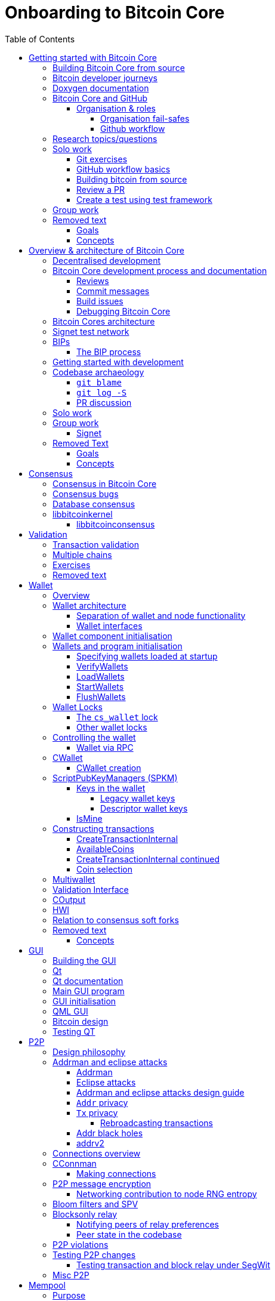 = Onboarding to Bitcoin Core
:toc:
:toclevels: 4
:source-language: cpp
:icons: font
:imagesdir: images
:repo: https://github.com/bitcoin/bitcoin/blob/4b5659c6b115315c9fd2902b4edd4b960a5e066e/
:PR: https://github.com/bitcoin/bitcoin/pull/
:leveloffset: +1

= Getting started with Bitcoin Core
:toc:
:toclevels: 4
:source-language: cpp
:icons: font
:imagesdir: images
:repo: https://github.com/bitcoin/bitcoin/blob/4b5659c6b115315c9fd2902b4edd4b960a5e066e/
:PR: https://github.com/bitcoin/bitcoin/pull/

This document was created from Bitcoin Core at commit https://github.com/bitcoin/bitcoin/tree/4b5659c6b115315c9fd2902b4edd4b960a5e066e[4b5659c6b115315c9fd2902b4edd4b960a5e066e]

== Building Bitcoin Core from source

When building Bitcoin Core from source, there are some platform-dependant instructions to follow.

To learn how to build for your platform, visit the Bitcoin Core https://github.com/bitcoin/bitcoin/tree/master/doc[bitcoin/doc] directory, and read the file named "build-\*.md", where "*" is the name of your platform.
For windows this is "build-windows.md", for macOS this is "build-osx.md" and for most linux distributions this is "build-unix.md".

There is also a guide by Jon Atack about how to https://jonatack.github.io/articles/how-to-compile-bitcoin-core-and-run-the-tests[compile and test Bitcoin Core].

== Bitcoin developer journeys

It can be interesting to hear stories of how current contributors entered the space to hear about the approach they took and things they found useful, but also about any pitfalls they identified along their way.

https://github.com/amitiuttarwar[amitiuttarwar], https://github.com/jonatack[jonatack] and https://github.com/jimmysong[jimmysong] have kindly documented their experiences for others to read about and learn from.

* https://medium.com/@amitiu/onboarding-to-bitcoin-core-7c1a83b20365[Amiti Uttarwar -- Onboarding to Bitcoin Core]
* https://jonatack.github.io/articles/on-reviewing-and-helping-those-who-do-it[Jon Atack -- On Reviewing, and Helping Those Who Do It]
* https://bitcointechtalk.com/a-gentle-introduction-to-bitcoin-core-development-fdc95eaee6b8[Jimmy Song -- A Gentle Introduction to Bitcoin Core Development]

== Doxygen documentation

Bitcoin Core uses https://www.doxygen.nl/index.html[Doxygen] to generate developer documentation automatically from its annotated C++ codebase.
Developers can access documentation of the current release of Bitcoin Core online at https://doxygen.bitcoincore.org/[doxygen.bitcoincore.org], or alternatively can generate documentation for their current head using `make docs` (see https://github.com/bitcoin/bitcoin/tree/master/doc/developer-notes.md#generating-documentation[Generating Documentation] for more info).

== Bitcoin Core and GitHub

Bitcoin Core uses a GitHub-based workflow for development.
The primary function of GitHub in the workflow is to discuss patches and connect them with review comments.

Whilst some other prominent projects, e.g. the Linux kernel use email for soliciting feedback and review, Bitcoin Core has used GitHub for many years.
Initially Satoshi distributed the code through private emails and hosting source archives at bitcoin.org, and later by hosting on SourceForge (which used SVN but did not at that time have a pull request system like GitHub).
The earliest reviewers submitted changes using patches either through email exchange with Satoshi, or by posting them on the bitcoin forum.

In August 2009, the source code was moved to GitHub by Sirius and development has remained there and used the GitHub workflows ever since.

=== Organisation & roles

Anyone who contributes code to the codebase is labelled a "contributor" by GitHub (and the community).
As of Version 22.0 of Bitcoin Core, there are ~820 individual contributors credited with changes.

Some contributors are also labelled as "members" of the https://github.com/orgs/bitcoin/people[Bitcoin Core organisation].
There are currently ~30 members of the organisation.
These members are usually frequent contributors and have good technical knowledge of the codebase.
Members also have some additional permissions over contributors, such as adding/removing tags on issues and pull requests, however being a member does not permit you to merge pull requests into the project.

Some members are also project "maintainers".
There are currently 7 maintainers on the Bitcoin Core project, with that number generally slowly increasing.
Pull requests (PRs) can only be merged into the main project by "maintainers".
Whilst this gives the illusion that maintainers are in "control" of the project, the maintainers' role dictates that they *should not* be unilaterally deciding what PRs are merged and which aren't.
Instead they should be determining mergability of changes primarily based on the reviews and discussions of other contributors on the PR itself, on GitHub (or less commonly the https://lists.linuxfoundation.org/mailman/listinfo/bitcoin-core-dev[#bitcoin-core-dev] mailing list).

Working on that basis, the maintainers' role becomes largely "janitorial" in that they are simply executing the desires of the community review process; a community which is made up of a decentralised and diverse group of contributors.

In addition to maintainers, there are certain contributors (usually members) who are listed as "suggested reviewers" for certain areas of the codebase.
This is because they are deemed to have a deep technical and/or philosophical understanding of this area of the project.

NOTE: In a normal workflow it is not necessary (or desirable) to request reviews from suggested reviewers, and in fact doing so without a "good reason" might be interpreted as being too pushy, having the opposite result than intended.

A list of maintainers and suggested reviewers can be found in the https://github.com/bitcoin/bitcoin/tree/master/REVIEWERS[REVIEWERS] document.
As the document states, these are NOT the only people who should be reviewing pull requests.
The project needs as many reviews on each PR as possible, ideally from a diverse range of reviewers.

The objective of the Bitcoin Core Organisation is therefore to represent an entity that is decentralised as much as practically possible, on a centralised platform.
One where no single contributor, member or maintainer has unilateral control over what is/isn't merged into the project.
Having multiple maintainers, members, contributors and reviewers gives this objective the best chance of being realised.

==== Organisation fail-safes

"Rogue" PRs are occasionally submitted by contributors, however they are almost certain to be detected as part of the community review process.
There has recently been discussion on the mailing list about https://lists.linuxfoundation.org/pipermail/bitcoin-dev/2021-September/019490.html[purposefully testing malicious pull requests] to test this property of the review process even further.

In the event that a _maintainer_ goes rogue and starts merging controversial code, or conversely not merging changes desired by the community at large, then there are two possible avenues of recourse for users:

. Have the "lead maintainer" remove the malicious maintainer
. In the case that the lead maintainer themselves is the "rogue" agent: fork the project to a new GitHub repository and continue development there without them.

In the case that GitHub itself becomes the rogue entity, there have been numerous https://github.com/bitcoin/bitcoin/issues/20227[discussions about how to move away from GitHub], should the need ever arise.

==== Github workflow

The GitHub side of the Bitcoin Core workflow for contributors consists primarily of:

* Issues
* Pull Requests (PRs)
* Reviews
* Comments

Generally, issues are used for two purposes:

. Posting known issues with software, e.g. bug reports, crash logs
. Soliciting feedback on potential changes without providing associated code, as would be required in a Pull Request.

GitHub provides their own https://guides.github.com/features/issues/[guide on mastering issues] which is worth reading to understand the feature-set available when working with an issue.

Pull requests are where contributors can submit their code against the main codebase and solicit feedback on _both_ the concept and the code implementation.
Pull requests and issues are often linked to/from one another:

[example]
--
One common workflow is when an issue is opened to report a bug.
After replicating the issue, a contributor creates a patch and then opens a pull request with their proposed changes.

In this case the contributor should, in addition to comments about the patch, reference that the patch fixes the issue.
For a patch which fixes issue 22889 this would be done by writing "fixes #22889" in the PR description or in a commit message.
In this case the syntax "fixes #issue-number" is caught by GitHub's https://docs.github.com/en/issues/tracking-your-work-with-issues/linking-a-pull-request-to-an-issue[pull request linker].
--

Another good use of issues is for getting feedback on ideas which might require *significant* changes.
This helps free the project from having too many PRs open which aren't ready for review, and might waste reviewers' time.
In addition this workflow can also save contributors their _own_ valuable time, as a idea might be identified as unlikely to be accepted before the contributor spends their time writing the code for it.

Most code changes to bitcoin are proposed directly as pull requests -- there's no need to open an issue for every idea before implementing it, unless it will require significant changes.
Additionally, other contributors (and would-be reviewers) will often agree with the approach of a change, but want to "see the implementation" before they can really pass judgement on it.

Reviews help to store and track reviews to PRs in a public way.

Comments (inside issues, PRs, discussions etc.) are where users can discuss relevant aspects of the item and have history of those discussions preserved for future reference.
Often contributors having "informal" discussions about changes on e.g. IRC will be advised that they should echo the gist of their conversation as a comment so that the rationale behind changes can be determined in the future.

== Research topics/questions

* What stops a hacker hijacking the Bitcoin Core website and hosting malicious binaries?
** How about malicious binaries hosted by linux package managers?
* Where can you go for help if Bitcoin Core doesn't build on your machine?
* Before you create a pull request to the main bitcoin core repo, what checks should you do locally?
** Are there any additional checks you can think of which are only run in the bitcoin core repo (and not your fork)?

== Solo work

=== Git exercises

* Understand lsilva01's https://github.com/lsilva01/operating-bitcoin-core-v1/blob/main/git-tutorial.md[git tutorial for Bitcoin Core]
* https://chris.beams.io/posts/git-commit/[Write good commit messages]

=== GitHub workflow basics

* Fork the https://github.com/bitcoin/bitcoin[bitcoin core repository]
** GitHub provides a guide on how to https://guides.github.com/activities/forking/[fork a project]
* Download a clone of your fork of the bitcoin project to your local machine
* Checkout a tag, branch or pull request

=== Building bitcoin from source

* Compile the source code you cloned
* Run the tests
. https://github.com/bitcoin/bitcoin/tree/master/test[Project test overview]
. https://github.com/chaincodelabs/bitcoin-core-onboarding/blob/main/functional_test_framework.asciidoc[Functional test suite]
. Also see https://github.com/bitcoin/bitcoin/tree/master/test#running-the-tests[Bitcoin Core, running the tests]
. https://github.com/bitcoin/bitcoin/tree/master/src/test/README.md[Bitcoin Core, unit tests]

=== Review a PR

* Find a PR (which can be open or closed) on GitHub which looks interesting and/or accessible
* Checkout the PR locally
* Review the changes
** Record any questions that arise during code review
* Build the PR
* Test the PR
* Break a test / add a new test
* Leave review feedback on GitHub, possibly including:
** ACK/NACK
** Approach
** How you reviewed it
** Your system specifications if relevant
** Suggesting nits

=== Create a test using test framework

* You can refer to the }https://github.com/chaincodelabs/bitcoin-core-onboarding/blob/main/functional_test_framework.asciidoc[Functional Test Framework] doc
* Try and write a new functional test which can send p2p messages between nodes
+
TIP: starting with `ping` and `pong` messages might be easiest
* Try writing a more advanced test

== Group work

* Each submit a PR on a team member's fork of Bitcoin Core (not the main repo)
* Review a different team member's PR
* Submit your review of the PR as a GitHub comment on the PR

== Removed text

=== Goals

* Learn how the Bitcoin Core project uses GitHub
* Learn how to compile the code from source
* Learn how to run the test suite
* Learn about other developers journeys into bitcoin dev
* PR review process

=== Concepts

* GitHub usage
* Git usage
* Building bitcoin from source code
* Running the test suite


= Overview & architecture of Bitcoin Core
:toc:
:toclevels: 4
:source-language: cpp
:icons: font
:imagesdir: images
:repo: https://github.com/bitcoin/bitcoin/blob/4b5659c6b115315c9fd2902b4edd4b960a5e066e/
:PR: https://github.com/bitcoin/bitcoin/pull/

This document was created from Bitcoin Core at commit https://github.com/bitcoin/bitcoin/tree/4b5659c6b115315c9fd2902b4edd4b960a5e066e[4b5659c6b115315c9fd2902b4edd4b960a5e066e]

== Decentralised development

Olivia Lovenmark and Amiti Uttarwar describe in their blog post https://blog.okcoin.com/2020/09/15/developing-bitcoin/[Developing Bitcoin] how changes to bitcoin follow the pathway from proposal to being merged into the software, and finally adopted by users.

== Bitcoin Core development process and documentation

The Bitcoin Core project itself contains two documents of particular interest to contributors:

. https://github.com/bitcoin/bitcoin/tree/master/CONTRIBUTING.md[CONTRIBUTING.md] -- How to get started contributing to the project.
. https://github.com/bitcoin/bitcoin/tree/master/doc/developer-notes.md[developer-notes.md] -- Development guidelines, coding style etc.

=== Reviews

Jon Atack's article https://jonatack.github.io/articles/how-to-contribute-pull-requests-to-bitcoin-core[How To Contribute Pull Requests To Bitcoin Core] describes some less-obvious requirements that any pull request you make might be subjected to during peer review, for example that it needs an accompanying test, or that an intermediate commit on the branch doesn't compile.
It also describes the uncodified expectation that contributors should not only be writing code, but more importantly be reviewing others' pull requests.
Most developers enjoy writing their own code more than reviewing code from others, but the decentralised review process is arguably the most critical defence Bitcoin development has against malicious actors and therefore important to try and uphold.

NOTE: Jon's estimates of  "5-15 PR reviews|issues solved" per PR submitted is not a hard requirement, just what Jon personally feels would be best for the project. Don't be put off submitting a potentially valuable pull request just because "you have not completed enough reviews"!

// TODO: Update link when merged
// Archived @ https://archive.is/MyohE
Gloria Zhao's https://github.com/glozow/bitcoin-notes/blob/review-checklist/review-checklist.md[review checklist] details what a 'good' review might look like along with some examples what she considers 'good' reviews.
In addition to this, it details how potential reviewers can approach a new PR they have chosen to review, along with the sorts of questions they should be asking (and answering) in order to provide a meaningful review themselves.

Some examples of the subject areas Gloria covers include the PR's subject area, motivation, downsides, approach, security and privacy risks, implementation of the idea, performance impact, concurrency footguns, tests and needed documentation.

=== Commit messages

When writing commit messages be sure to have read Chris Beams' https://chris.beams.io/posts/git-commit/[How to Write a Git Commit Message] blog post.
As described in CONTRIBUTING.md pull requests should be prefixed with the component or area the PR affects.
Common areas are listed in CONTRIBUTING.md https://github.com/bitcoin/bitcoin/tree/master/CONTRIBUTING.md#creating-the-pull-request[Creating the pull request].
In addition to this, individual commit messages are also often given similar prefixes in the commit title depending on which area of the codebase the changes primarily affect.

=== Build issues

Some compile-time issues can be caused by an unclean build directory.
The comments in https://github.com/bitcoin/bitcoin/issues/19330[issue 19330] provide some clarifications and tips on how other contributors clean their directories, as well as some ideas for shell aliases to boost productivity.

=== Debugging Bitcoin Core

// Archived @ https://archive.is/hRExH
Fabian Jahr has created a guide, https://github.com/fjahr/debugging_bitcoin[Debugging Bitcoin Core], aimed at detailing the ways in which various Bitcoin Core components can be debugged, including the Bitcoin Core binary itself, unit tests, functional tests along with an introduction to core dumps and the Valgrind memory leak detection suite.

Of particular note are the configure flags used to build Bitcoin Core without optimisations to permit effective debugging of the Bitcoin Core binary.

Fabian has also presented on this topic a number of times:
Firstly as part of his https://www.youtube.com/watch?v=6aPSCDAiqVI[ChainCode labs' residency].
And later as part of https://www.youtube.com/watch?v=gr75ubfNQ20[Scaling Bitcoin 2019].

== Bitcoin Cores architecture

lsilva01 has written a deep technical dive into the architecture of Bitcoin Core as part of the bitcoin core onboarding documentation in https://github.com/chaincodelabs/bitcoin-core-onboarding/blob/main/1.0_bitcoin_core_architecture.asciidoc[Bitcoin Architecture].

Once you've gained some insight into the architecture of the program itself you can learn further details about which code files implement which functionality using the document https://github.com/chaincodelabs/bitcoin-core-onboarding/blob/main/1.1_regions.asciidoc[Bitcoin Core regions].

James O'Beirne has recorded 3 videos which go into detail on how the codebase is laid out, how the build system works, what devtools there are, as well as what the primary function of many of the files are:

. https://www.youtube.com/watch?v=J1Ru8V36z_Y[Architectural tour of Bitcoin Core (part 1 of 3)]
. https://www.youtube.com/watch?v=RVWcUnpZX4E[Architectural tour of Bitcoin Core (part 2 of 3)]
. https://www.youtube.com/watch?v=UiD5DZU9Zp4[Architectural tour of Bitcoin Core (part 3 of 3)]

== Signet test network

Signet is both a tool that allows developers to create their own networks for testing interactions between different Bitcoin software and the name of the most popular of these testing networks.
Signet was codified in https://github.com/bitcoin/bips/tree/master/bip-0325.mediawiki[BIP 325].

To connect to the "main" Signet network, simply start bitcoind with the signet flag, e.g. `bitcoind -signet`.
Don't forget to also pass the signet flag to `bitcoin-cli` if using it to control bitcoind, e.g. `bitcoin-cli -signet`.
Instructions on how to setup your own Signet network can be found in the Bitcoin Core https://github.com/bitcoin/bitcoin/tree/master/contrib/signet/README.md[Signet README.md].
The https://en.bitcoin.it/wiki/Signet[Bitcoin wiki Signet page] provides additional background on Signet.

== BIPs

Bitcoin uses Bitcoin Improvement Proposals, or BIPs, as a design document for introducing new features or behaviour into bitcoin.
Bitcoin magazine describes what a BIP is in their article https://bitcoinmagazine.com/guides/what-is-a-bitcoin-improvement-proposal-bip[What Is A Bitcoin Improvement Proposal (BIP)], specifically highlighting how BIPs are not necessarily binding documents required to achieve consensus.

The BIPs are hosted on GitHub and include https://github.com/bitcoin/bips/tree/master/bip-0002.mediawiki[BIP 2] which self-describes the BIP process in more detail.
Of particular interest might be the sections https://github.com/bitcoin/bips/tree/master/bip-0002.mediawiki#BIP_types[BIP Types] and https://github.com/bitcoin/bips/tree/master/bip-0002.mediawiki#BIP_workflow[BIP Workflow].

=== The BIP process

Bitcoin Core https://github.com/bitcoin/bitcoin/pull/22665[issue #22665] described how BIP125 was not being strictly adhered to by Bitcoin Core.
This raised questions amongst developers about whether the code or the BIP should act as the specification, with most developers expressing that they felt that the code was the spec, and any BIP generated was merely a design document to aid with re-implementation by others.
Note that this view was not completely unanimous in the community.

For consensus-critical code most Bitcoin Core developers consider "the code is the spec" to be the ultimate source of truth.
A knock-on effect of this was that there were calls for review on BIP2 itself, with newly-appointed BIP maintainer Karl-Johan Alm (a.k.a. kallewoof) posting his thoughts to the https://lists.linuxfoundation.org/pipermail/bitcoin-dev/2021-September/019457.html[bitcoin-dev mailing list].

== Getting started with development

What are the best ways to get started with Bitcoin Core development?
As mentioned earlier, one of the roles most in demand from the project is that of code review, and in fact this is also one of the best ways of getting familiarised with the codebase too!
Reviewing a few PRs, and importantly submitting your review to GitHub on the PR can be really valuable.
This https://testing.googleblog.com/2018/05/code-health-understanding-code-in-review.html[Google Code Health] blog post gives some good advice on how to go about code review and getting past "feeling that you're not as smart as the programmer who wrote the change".
If you're going to ask some questions as part of review, try and keep questions https://testing.googleblog.com/2019/11/code-health-respectful-reviews-useful.html[respectful].

Aside from review, there are 3 main avenues which might lead you to submitting your *own* pull request to the repository:

. Finding a `good first issue`, as tagged in the https://github.com/bitcoin/bitcoin/issues?q=is%3Aissue+is%3Aopen+label%3A%22good+first+issue%22[issue tracker]
. Fixing a bug (you've found yourself?)
. Adding a new feature (that you want for yourself?)

Of these three, I'd highly recommend choosing a good first issue from an area of the codebase that seems interesting to you.
The reason is that these have been somewhat implicitly "concept ACKed" by other contributors as "something that is likely worth working on".

Hopefully now you have an idea of roughly what your PR is going to _do_; often this is the hardest part to getting started!
If you don't have a bugfix or new feature in mind, and you're struggling to find a good first issue which looks suitable for you, don't panic.
Instead keep reviewing other developers' PRs to continue improving your understanding of the process (and the codebase), while you watch the issue tracker for something which you like the look of.

Now that you've decided what to work on it's time to take a look at the current behaviour of that part of the code and perhaps more importantly, try to understand _why_ this was originally implemented in this way.
This process of code "archaeology" will prove invaluable in the future when you are trying to learn about other parts of the codebase on your own.

==  Codebase archaeology

When considering changing code it can be helpful to try and first understand the rationale behind why it was implemented that way originally, if possible.
One of the best ways to do this is by using a combination of git tools -- `git blame`, `git log -S`, and less commonly `git log -G` -- and the discussions on GitHub.

=== `git blame`

The git `blame` command will show you when and by who a particular line of code was last changed by.

For example, if we checkout Bitcoin Core at https://github.com/bitcoin/bitcoin/tree/v22.0[v22.0] and we are planning to make a change related to the `m_addr_send_times_mutex` found in `src/net_processing.cpp`, we might want to find out more about its history before touching it.

With `git `blame` we can find out the last person who touched this code:

[source,bash,options="nowrap"]
----
# Find the line number for blame
$ grep -n m_addr_send_times_mutex src/net_processing.cpp
233:    mutable Mutex m_addr_send_times_mutex;
235:    std::chrono::microseconds m_next_addr_send GUARDED_BY(m_addr_send_times_mutex){0};
237:    std::chrono::microseconds m_next_local_addr_send GUARDED_BY(m_addr_send_times_mutex){0};
4304:    LOCK(peer.m_addr_send_times_mutex);
----

[source,bash]
----
$ git blame -L233,233 src/net_processing.cpp

76568a3351 (John Newbery 2020-07-10 16:29:57 +0100 233)     mutable Mutex m_addr_send_times_mutex;
----

With this information we can easily look up that commit to gain some additional context:

[source,bash]
----
$ git show 76568a3351

───────────────────────────────────────
commit 76568a3351418c878d30ba0373cf76988f93f90e
Author: John Newbery <john@johnnewbery.com>
Date:   Fri Jul 10 16:29:57 2020 +0100

    [net processing] Move addr relay data and logic into net processing

----

So we've learned now that this mutex was moved here by John from net.{cpp|h} in it's most recent touch.
Let's see what else we can find out about it.

=== `git log -S`

`git log -S` allows us to search for commits where this line was modified (not where it was only moved, for that use `git log -G`).
A 'modification' (vs. a 'move') in git terms implies that there are uneven instances of the search term in the commit diffs add/remove sections.

[source,bash]
----
$ git log -S m_addr_send_times_mutex
───────────────────────────────────────
commit 76568a3351418c878d30ba0373cf76988f93f90e
Author: John Newbery <john@johnnewbery.com>
Date:   Fri Jul 10 16:29:57 2020 +0100

    [net processing] Move addr relay data and logic into net processing

───────────────────────────────────────
commit ad719297f2ecdd2394eff668b3be7070bc9cb3e2
Author: John Newbery <john@johnnewbery.com>
Date:   Thu Jul 9 10:51:20 2020 +0100

    [net processing] Extract `addr` send functionality into MaybeSendAddr()

    Reviewer hint: review with

     `git diff --color-moved=dimmed-zebra --ignore-all-space`

───────────────────────────────────────
commit 4ad4abcf07efefafd439b28679dff8d6bbf62943
Author: John Newbery <john@johnnewbery.com>
Date:   Mon Mar 29 11:36:19 2021 +0100

    [net] Change addr send times fields to be guarded by new mutex

----

We can see that John also originally added this to `net.{cpp|h}`, before later moving it into `net_processing.{cpp|h}` as part of a push to separate out addr relay data and logic from `net.cpp`.

=== PR discussion

To get even more context we can take a look at the comments on the PR where this mutex was introduced (or at any subsequent commit where it was modified).
To find the PR you can either paste the commit hash (`4ad4abcf07efefafd439b28679dff8d6bbf62943`) into GitHub, or list merge commits in reverse order, showing oldest merge with the commit at the top, e.g.:

[source,bash]
----
$ git log --merges --reverse --oneline --ancestry-path 4ad4abcf07efefafd439b28679dff8d6bbf62943..upstream | head -n 1

d3fa42c79 Merge bitcoin/bitcoin#21186: net/net processing: Move addr data into net_processing
----

Reading up on https://github.com/bitcoin/bitcoin/pull/21186[PR#21186] will hopefully provide us with even more context.
For example we can see from the linked https://github.com/bitcoin/bitcoin/issues/19398#issue-646725848[issue 19398] what the motivation for this move was.

== Solo work

:bip-extensions-mail: https://lists.linuxfoundation.org/pipermail/bitcoin-dev/2021-September/019457.html
:core-dev-08-26: https://www.erisian.com.au/bitcoin-core-dev/log-2021-08-26.html

* Read lsilva01's https://github.com/chaincodelabs/bitcoin-core-onboarding/blob/main/1.0_bitcoin_core_architecture.asciidoc[1.0 Bitcoin Architecture]. Particularly sections:
** Executables
** https://github.com/chaincodelabs/bitcoin-core-onboarding/blob/main/1.1_regions.asciidoc[Regions] (and all sub-sections)

TODO: Add questions on current architecture of Core

== Group work

=== Signet

Either:

* One member of the group create a private signet as documented on the Bitcoin Wiki https://en.bitcoin.it/wiki/Signet#Custom_Signet[Custom Signet] page.
* Distribute the `signetchallenge` value
* One or all group members can act as Signet miners
* Have all group members connect in to the custom signet

OR:

* Group members request some signet coins from the https://signet.bc-2.jp/[signet faucet] or using the https://github.com/bitcoin/bitcoin/tree/master/contrib/signet#getcoinspy[getcoins.py] script.
+
NOTE: The Signet `getcoins.py` script may not work if a captcha has been added to the site.

THEN:

* Send coins around the group

== Removed Text

=== Goals

* How are changes made to Bitcoin Core?
* Development environment optimisations
* How is Bitcoin Core source code organised
* What's the BIP process?
** What type of changes require a BIP?
* Learn how to test changes on a live distributed test network

=== Concepts

* Decentralised Development
* BIPs
* Bitcoin Core development
* Bitcoin Core architecture
* Signet


= Consensus
:toc:
:toclevels: 4
:source-language: cpp
:icons: font
:imagesdir: images
:repo: https://github.com/bitcoin/bitcoin/blob/4b5659c6b115315c9fd2902b4edd4b960a5e066e/
:PR: https://github.com/bitcoin/bitcoin/pull/

This document was created from Bitcoin Core at commit https://github.com/bitcoin/bitcoin/tree/4b5659c6b115315c9fd2902b4edd4b960a5e066e[4b5659c6b115315c9fd2902b4edd4b960a5e066e]

One of the most fundamental concepts behind the bitcoin network is that nodes are able to maintain decentralised consensus with each other.
The primary mechanism behind this relies on all nodes validating each transaction and block they learn about against their own copy of the (consensus) rules.
The secondary mechanism is that all nodes should follow the chain with the most cumulative proof-of-work.
The product of following these two mechanisms is that all nodes in the network will _eventually_ converge onto a single canonical chain.
For more information on how the bitcoin networks' decentralised consensus mechanism works see the Mastering Bitcoin section on https://github.com/bitcoinbook/bitcoinbook/tree/develop/ch10.asciidoc#decentralized-consensus[decentralized consensus].

== Consensus in Bitcoin Core

Review of the design of Bitcoin Core from xref:week2-overview-and-architecture.adoc[Overview and Architecture]  will naturally lead to a region of the project titled https://github.com/chaincodelabs/bitcoin-core-onboarding/tree/main/1.1_regions.asciidoc#consensus_region["consensus/"] which one might conclude contains *all* the logic for maintaining consensus.
However this is not entirely the case...

_Aspects_ of consensus-enforcement code can be found across the Bitcoin Core codebase in a number of regions and files, including notably:

* https://github.com/chaincodelabs/bitcoin-core-onboarding/tree/main/1.1_regions.asciidoc#validationhcpp[validation.{h|cpp}]
* https://github.com/chaincodelabs/bitcoin-core-onboarding/tree/main/1.1_regions.asciidoc#consensus_region[consensus/]
* https://github.com/chaincodelabs/bitcoin-core-onboarding/tree/main/1.1_regions.asciidoc#policy_region[policy/]
* https://github.com/chaincodelabs/bitcoin-core-onboarding/tree/main/1.0_bitcoin_core_architecture.asciidoc#script-verification[script verification]

[listing]
----
📂 bitcoin
  📂 src
    📂 consensus
    📂 policy
    📄 validation.h
    📄 validation.cpp
----

Why is such a critical function split up between many files, and how do they all interact?
Part of the answer can be learned from sdaftuar's https://bitcoin.stackexchange.com/questions/100317/what-is-the-difference-between-policy-and-consensus-when-it-comes-to-a-bitcoin-c/100319#100319[Stack Exchange answer] to the question "What is the difference between policy and consensus when it comes to a Bitcoin Core node validating scripts?"

The answer teaches us that policy checks are a superset of validation checks, that is to say that a transaction that passes policy checks has implicitly passed consensus checks too.
Nodes perform policy-level checks on all transactions they learn about before adding them to their local mempool.
Many of the policy checks contained in `policy` are called from inside `validation`, in the context of adding a new transaction to the mempool.

== Consensus bugs

Pieter Wuille https://lists.linuxfoundation.org/pipermail/bitcoin-dev/2015-July/009697.html[disclosed the possibility of a consensus failure] related to signature verification when using OpenSSL.
The issue was that OpenSSL was accepting *multiple* signature serialization formats (for the same transaction) as valid.
This meant that a transaction's ID (txid) could be changed, because the signature contributes to the txid hash.

There were a few main cases to consider:

. first party malleation: signature length descriptor is extended to 5 bytes
. third party malleation: signatures are "slightly" tweaked (or padded)
. third party malleation: negating the `S` value of the ECDSA signature

In the length descriptor case there is a higher risk of causing a consensus-related chainsplit.
The first party (the sender) can create a valid (normal length) signature, but which uses a 5 byte length descriptor meaning that it might not be accepted by OpenSSL on all platforms.

In the second case, of signature tweaking or padding, there is a lesser risk of causing a consensus-related chainsplit.
However the ability of third parties to tamper with valid transactions may open up off-chain attacks related to Bitcoin services or layers (e.g. Lightning) in the event that they are relying on txids to track transactions.

It is interesting to consider the order of the steps taken to fix this potential vulnerability:

. First the default policy in Bitcoin Core was altered (via `isStandard()`) to prevent the software from relaying or accepting into the mempool transactions with non-DER signature encodings. +
This was carried out in https://github.com/bitcoin/bitcoin/pull/2520[PR#2520].
. Following the policy change, the strict encoding rules were later enforced by consensus in https://github.com/bitcoin/bitcoin/pull/5713[PR#5713].

Do you think this approach -- first altering policy, followed later by consensus -- made sense for implementing the changes needed to fix this consensus vulnerability?
In what circumstances might it not make sense?
Having OpenSSL as a consensus-critical dependency to the project was ultimately fixed in https://github.com/bitcoin/bitcoin/pull/6954[PR#6954] which switched to using libsecp256k1 for signature verification.

== Database consensus

Historically Bitcoin Core used Berkeley DB (BDB) for transaction and block indices.
In 2013 a migration to LevelDB for these indices was included with Bitcoin Core v0.8.
What developers at the time could not foresee is that nodes that were still using BDB for these indices (all pre 0.8 nodes), were silently consensus-bound by a relatively obscure BDB-specific database lock counter...

BDB required a configuration setting for the total number of locks available to your database.
Bitcoin Core was also interpreting failure to grab the required number of locks as the block being invalid -- a consensus failure.
This combination caused some BDB-using nodes to mark blocks created by LevelDB-using nodes as invalid and caused a consensus split.
https://github.com/bitcoin/bips/tree/master/bip-0050.mediawiki[BIP 50] provides further explanation on this incident.

Note that that database code is not found in, or even in close proximity to, the `/src/consensus` region of the codebase.

== libbitcoinkernel

The https://github.com/bitcoin/bitcoin/issues/24303[libbitcoinkernel] project seeks to modularise Bitcoin Cores' consensus engine.

=== libbitcoinconsensus

libbitcoinkernel is distinct from the libbitcoinconsensus library which is described in the 0.10.0 release notes:

[quote]
____
Consensus library

Starting from 0.10.0, the Bitcoin Core distribution includes a consensus library.

The purpose of this library is to make the verification functionality that is
critical to Bitcoin's consensus available to other applications, e.g. to language
bindings such as [python-bitcoinlib](https://pypi.python.org/pypi/python-bitcoinlib) or
alternative node implementations.

This library is called `libbitcoinconsensus.so` (or, `.dll` for Windows).
Its interface is defined in the C header [bitcoinconsensus.h](https://github.com/bitcoin/bitcoin/blob/0.10/src/script/bitcoinconsensus.h).

In its initial version the API includes two functions:

- `bitcoinconsensus_verify_script` verifies a script. It returns whether the indicated input of the provided serialized transaction
correctly spends the passed scriptPubKey under additional constraints indicated by flags
- `bitcoinconsensus_version` returns the API version, currently at an experimental `0`

The functionality is planned to be extended to e.g. UTXO management in upcoming releases, but the interface
for existing methods should remain stable.
____

= Validation
:toc:
:toclevels: 4
:source-language: cpp
:icons: font
:imagesdir: images
:repo: https://github.com/bitcoin/bitcoin/blob/4b5659c6b115315c9fd2902b4edd4b960a5e066e/
:PR: https://github.com/bitcoin/bitcoin/pull/

This document was created from Bitcoin Core at commit https://github.com/bitcoin/bitcoin/tree/4b5659c6b115315c9fd2902b4edd4b960a5e066e[4b5659c6b115315c9fd2902b4edd4b960a5e066e]

== Transaction validation

We can follow most of the journey of a transaction through Bitcoin Core by following glozow's notes on transaction https://github.com/glozow/bitcoin-notes/tree/e9855dc377811b6d77bb75d8606c776cc26c1860/transaction-lifecycle.md#Validation-and-Submission-to-Mempool[Validation and submission to the mempool].
glozow details what different types of checks are run on a new transaction before it's accepted into the nodes local mempool -- consensus vs policy, script vs non-script, contextual vs context-free.

glozow continues with sections on P2P transaction relay, orphans and mining, but more relevant to consensus is the following section, https://github.com/glozow/bitcoin-notes/tree/e9855dc377811b6d77bb75d8606c776cc26c1860/transaction-lifecycle.md#block-validation[Block Validation], which describes the consensus checks performed on newly-learned blocks, specifically:

[quote,glozow]
____
Since v0.8, Bitcoin Core nodes have used a https://github.com/bitcoin/bitcoin/pull/1677[UTXO set] rather than blockchain lookups to represent state and validate transactions.
To fully validate new blocks nodes only need to consult their UTXO set and knowledge of the current consensus rules.
Since consensus rules depend on block height and time (both of which can *decrease* during a reorg), they are recalculated for each block prior to validation.

Regardless of whether or not transactions have already been previously validated and accepted to the mempool, nodes check block-wide consensus rules (e.g. https://github.com/bitcoin/bitcoin/tree/9df1906091f84d9a3a2e953a0424a88e0931ea33/src/validation.cpp#L1935[total sigop cost], https://github.com/bitcoin/bitcoin/blob/9df1906091f84d9a3a2e953a0424a88e0931ea33/src/validation.cpp#L1778-L1866[duplicate transactions], https://github.com/bitcoin/bitcoin/blob/9df1906091f84d9a3a2e953a0424a88e0931ea33/src/validation.cpp#L3172-L3179[timestamps], https://github.com/bitcoin/bitcoin/blob/9df1906091f84d9a3a2e953a0424a88e0931ea33/src/validation.cpp#L3229-L3255[witness commitments] https://github.com/bitcoin/bitcoin/blob/9df1906091f84d9a3a2e953a0424a88e0931ea33/src/validation.cpp#L1965-L1969[block subsidy amount]) and transaction-wide consensus rules (e.g. availability of inputs, locktimes, and https://github.com/bitcoin/bitcoin/blob/9df1906091f84d9a3a2e953a0424a88e0931ea33/src/validation.cpp#L1946[input scripts]) for each block.

Script checking is parallelized in block validation. Block transactions are checked in order (and coins set updated which allows for dependencies within the block), but input script checks are parallelizable. They are added to a https://github.com/bitcoin/bitcoin/tree/9df1906091f84d9a3a2e953a0424a88e0931ea33/src/validation.cpp#L1887[work queue] delegated to a set of threads while the main validation thread is working on other things.
While failures should be rare - creating a valid proof of work for an invalid block is quite expensive - any consensus failure on a transaction invalidates the entire block, so no state changes are saved until these threads successfully complete.

If the node already validated a transaction before it was included in a block, no consensus rules have changed, and the script cache has not evicted this transaction's entry, it doesn't need to run script checks again - it just https://github.com/bitcoin/bitcoin/tree/1a369f006fd0bec373b95001ed84b480e852f191/src/validation.cpp#L1419-L1430[uses the script cache]!
____

The section on https://github.com/chaincodelabs/bitcoin-core-onboarding/tree/main/1.0_bitcoin_core_architecture.asciidoc#script-verification[script verification] also highlights how the script interpreter is called from at least 3 distinct sites within the codebase:

[quote]
____
* when the node https://github.com/bitcoin/bitcoin/tree/4b5659c6b115315c9fd2902b4edd4b960a5e066e/src/net_processing.cpp#L3001[receives a new transaction].

* when the https://github.com/bitcoin/bitcoin/tree/4b5659c6b115315c9fd2902b4edd4b960a5e066e/src/node/transaction.cpp#L29[node wants to broadcast a new transaction].

* when https://github.com/bitcoin/bitcoin/tree/4b5659c6b115315c9fd2902b4edd4b960a5e066e/src/net_processing.cpp#L3529[receiving a new block]
____

Having considered both transactions that were already known about (in the mempool), and any new transactions that were first learned about in the block itself (as part of block validation), we now understand both ways a transaction can be deemed consensus-valid.

== Multiple chains

TODO: Reorgs, undo data, `DisconnectBlock`

Bitcoin nodes should ultimately converge in consensus on the most-work chain.
Being able to track and monitor multiple chain (tips) concurrently is a key requirement for this to take place.
There are a number of different states which the client must be able to handle:

. A single, most-work chain being followed
. Stale blocks learned about but not used
. Full reorganisation from one chain tip to another

`BlockManager` is tasked with maintaining a tree of all blocks learned about, along with their total work so that the most-work chain can be quickly determined.

`CChainState` is responsible for updating our local view of the best tip, including reading and writing blocks to disk, and updating the UTXO set.
A single `BlockManager` is shared between all instances of `CChainState`.

`ChainstateManager` is tasked with managing multiple ``CChainState``s.
Currently just a "regular" IBD chainstate and an optional snapshot chainstate, which might in the future be used as part of the https://bitcoinops.org/en/topics/assumeutxo/[assumeUTXO] project.

When a new block is learned about (from `src/net_processing.cpp`) it will call into ``ChainstateManager``s `ProcessNewBlockHeaders` method to validate it.

== Exercises

[qanda]
What is the difference between contextual and context-free validation checks?::
Contextual checks require some knowledge of the current "state", e.g. ChainState, chain tip or UTXO set.
+
Context-free checks only require the information required in the transaction itself.
+
See {glozow-tx-mempool-validation}[glozow-tx-mempool-validation] for more info.

What are some examples of each?::
context-free:
+
. `tx.isCoinbase()`
. https://github.com/bitcoin/bitcoin/tree/4b5659c6b115315c9fd2902b4edd4b960a5e066e/src/consensus/tx_check.cpp#L25-L28[0 &#8804; tx_value &#8804; MAX_MONEY]
. https://github.com/bitcoin/bitcoin/tree/4b5659c6b115315c9fd2902b4edd4b960a5e066e/src/policy/policy.cpp#L88[tx not overweight]

+
contextual: https://github.com/bitcoin/bitcoin/tree/4b5659c6b115315c9fd2902b4edd4b960a5e066e/src/validation.cpp#L671-L692[check inputs are available]

In which function(s) do UTXO-related validity checks happen?::
`ConnectBlock()`

What type of validation checks are `CheckBlockHeader()` and `CheckBlock()` performing?::
context-free

Which class is in charge of managing the current blockchain?::
`ChainstateManager()`

Which class is in charge of managing the UTXO set?::
`CCoinsViews()`

Which functions are called when a longer chain is found that we need to re-org onto?::
TODO

Are there any areas of the codebase where the same consensus or validation checks are performed twice?::
Again see https://github.com/glozow/bitcoin-notes/tree/e9855dc377811b6d77bb75d8606c776cc26c1860/transaction-lifecycle.md#Validation-and-Submission-to-Mempool[glozows notes] for examples

Why does `CheckInputsFromMempoolAndCache` exist?::
To prevent us from re-checking the scripts of transactions already in our mempool during consensus validation on learning about a new block

Which function(s) are in charge of validating the merkle root of a block?::
`BlockMerkleRoot()` and `BlockWitnessMerkleRoot()` construct a vector of merkle leaves, which is then passed to `ComputeMerkleRoot()` for calculation.
// TODO: Calculate the merkle root of a sample block

Can you find any evidence (e.g. PRs) which have been made in an effort to modularize consensus code?::
A few examples: https://github.com/bitcoin/bitcoin/pull/10279[PR#10279], https://github.com/bitcoin/bitcoin/pull/20158[PR#20158]

What is the function of `BlockManager()`?::
It manages the current most-work chaintip and pruning of unneeded blocks (`\*.blk`) and associated undo (`*.rev`) files

What stops a malicious node from sending multiple invalid headers to try and use up a nodes' disk space? (hint: these might be stored in `BlockManager.m_failed_blocks`)::
Even invalid headers would need a valid proof of work which would be too costly to construct for a spammer

Which functions are responsible for writing consensus-valid blocks to disk?::
TODO: answer

Are there any other components to Bitcoin Core which, similarly to the block storage database, are not themselves performing validation but can still be consensus-critical?::
Not sure myself, sounds like an interesting question though!

In which module (and class) is signature verification handled?::
`src/script/interpreter.cpp#BaseSignatureChecker`

Which function is used to calculate the Merkle root of a block, and from where is it called?::
`src/consensus/merkle.cpp#ComputeMerkleRoot` is used to compute the merkle root.
+
It is called from `src/chainparams.cpp#CreateGenesisBlock`, `src/miner.cpp#IncrementExtraNonce` & `src/miner.cpp#RegenerateCommitments` and from `src/validation.cpp#CheckBlock` to validate incoming blocks.

Practical question on Merkle root calculation::
TODO, add exercise

== Removed text

The outline of the mechanism at work is that a node relaying a transaction can slightly modify the signature in a way which is still acceptable to the underlying OpenSSL module.
Once the signature has been changed, the transaction ID (hash) will also change.
If the modified transaction is then included in a block, before the original, the effect is that the sender will still see the outgoing transaction as "unconfirmed" in their wallet.
The sender wallet should however also see the accepted (modified) outgoing transaction, so their balance will be calculated correctly, only a "stuck doublespend" will pollute their wallet.
The receiver will not perceive anything unordinary, unless they were tracking the incoming payment using the txid as given to them by the sender.


= Wallet
:toc:
:toclevels: 4
:source-language: cpp
:icons: font
:imagesdir: images
:repo: https://github.com/bitcoin/bitcoin/blob/4b5659c6b115315c9fd2902b4edd4b960a5e066e/
:PR: https://github.com/bitcoin/bitcoin/pull/

This document was created from Bitcoin Core at commit https://github.com/bitcoin/bitcoin/tree/4b5659c6b115315c9fd2902b4edd4b960a5e066e[4b5659c6b115315c9fd2902b4edd4b960a5e066e]

== Overview

. Wallets are stored on disk as databases, either using Berkeley Database (BDB) or sqlite format.
. These wallets can be one of two types, "legacy" or https://github.com/bitcoin/bitcoin/tree/4b5659c6b115315c9fd2902b4edd4b960a5e066e/doc/descriptors.md["descriptor"].
. Wallets do *not* have to store the private keys associated with the addresses and public keys they are monitoring.

== Wallet architecture

* https://github.com/chaincodelabs/bitcoin-core-onboarding/tree/main/1.1_regions.asciidoc#wallet_region[Bitcoin core onboarding - wallet/] describes the main functions of a wallet, along with some of the differences between legacy and descriptor wallets.

=== Separation of wallet and node functionality

Both the `bitcoind` and `bitcoin-qt` programs use the same source code for wallet, networking, consensus etc.
`bitcoin-qt` is not simply a wallet/gui "frontend" for `bitcoind` but a stand-alone binary which happens to share much of the same code.
There has been discussion since at least as early as 2014 about https://github.com/bitcoin/bitcoin/issues/3882[splitting wallet code] out from the rest of the codebase, however this has not been completed yet.

The https://github.com/bitcoin-core/bitcoin-devwiki/wiki//Process-Separation[Process Separation] project is tracking development working towards separating out node, wallet and GUI code even further.
In the mean time developers have preferred to focus on improving the organisation of the (wallet) source code within the project and to focus on making wallet code more asynchronous and independent of node code, to avoid locking the node while wallet code-paths are executing.

=== Wallet interfaces

In order to facilitate code separation, distinct interfaces between the node and the wallet have been created:

* The node holds a https://github.com/bitcoin/bitcoin/tree/4b5659c6b115315c9fd2902b4edd4b960a5e066e/src/wallet/interfaces.cpp#L109[`WalletImpl`] interface to call functions on the wallet.
* The wallet holds a https://github.com/bitcoin/bitcoin/tree/4b5659c6b115315c9fd2902b4edd4b960a5e066e/src/node/interfaces.cpp#L429[`ChainImpl`] interface to call functions on the node.
* The node notifies the wallet about new transactions and blocks through the https://github.com/bitcoin/bitcoin/tree/4b5659c6b115315c9fd2902b4edd4b960a5e066e/src/node/interfaces.cpp#L341[`CValidationInterface`].

== Wallet component initialisation

The wallet component is initialised via the `WalletInitInterface` class as specified in https://github.com/bitcoin/bitcoin/tree/4b5659c6b115315c9fd2902b4edd4b960a5e066e/src/walletinitinterface.h#L11-L23[_src/walletinitinterface.h_].
The member functions are marked as virtual in the `WalletInitInterface` definition, indicating that they are going to be overridden later by a derived class.

.src/walletinitinterface.h
[source, cpp]
----
class WalletInitInterface {
public:
    /** Is the wallet component enabled */
    virtual bool HasWalletSupport() const = 0;
    /** Get wallet help string */
    virtual void AddWalletOptions(ArgsManager& argsman) const = 0;
    /** Check wallet parameter interaction */
    virtual bool ParameterInteraction() const = 0;
    /** Add wallets that should be opened to list of chain clients. */
    virtual void Construct(NodeContext& node) const = 0;

    virtual ~WalletInitInterface() {}
}
----

Both _walletinit.cpp_ and _dummywallet.cpp_ include derived classes which override the member functions of `WalletInitInterface`, depending on whether the wallet is being compiled in or not.

The primary https://github.com/bitcoin/bitcoin/tree/4b5659c6b115315c9fd2902b4edd4b960a5e066e/src/Makefile.am#L362-L367[_src/Makefile.am_] describes which of these modules is chosen to override: if `./configure` has been run with the wallet feature enabled (default), then _wallet/init.cpp_ is added to the sources, otherwise (`./configure --disable-wallet`) _dummywallet.cpp_ is added.

.src/Makefile.am
[source, sh]
----
if ENABLE_WALLET
libbitcoin_server_a_SOURCES += wallet/init.cpp
endif
if !ENABLE_WALLET
libbitcoin_server_a_SOURCES += dummywallet.cpp
endif
----

_src/walletinitinterface.h_ declares the global `g_wallet_init_interface`  which will handle the configured `WalletInitInterface`.

The wallet interface is created when the `Construct()` method is called on the `g_wallet_init_interface` object by https://github.com/bitcoin/bitcoin/tree/4b5659c6b115315c9fd2902b4edd4b960a5e066e/src/init.cpp#L1180-L1189[`AppInitInterfaces()`] in _init.cpp_.
`Construct` takes a reference to a `NodeContext` as argument, and then checks that the wallet has not been disabled by a runtime argument before calling `interfaces::MakeWalletClient()` on the node.
This initialises a new `WalletClientImpl` object which is then added to the `node` object, both to the general list of `node.chain_clients` (wallet processes or other clients which want chain information from the node) in addition to being assigned as the unique `node.wallet_client` role, which specifies the particular `node.chain_client` that should be used to load or create wallets.

.src/wallet/init.cpp
[source, cpp]
----
void WalletInit::Construct(NodeContext& node) const
{
    ArgsManager& args = *Assert(node.args);
    if (args.GetBoolArg("-disablewallet", DEFAULT_DISABLE_WALLET)) {
        LogPrintf("Wallet disabled!\n");
        return;
    }
    auto wallet_client = interfaces::MakeWalletClient(*node.chain, args);
    node.wallet_client = wallet_client.get();
    node.chain_clients.emplace_back(std::move(wallet_client));
----

The `NodeContext` struct is defined as the following:

.src/node/context.h
[quote]
____
...contains references to chain state and connection state.

...used by init, rpc, and test code to pass object references around without needing to declare the same variables and parameters repeatedly, or to use globals...
The struct isn't intended to have any member functions.
It should just be a collection of references that can be used without pulling in unwanted dependencies or functionality.
____

== Wallets and program initialisation

Wallets can optionally be loaded as part of main program startup (i.e. from _src/init.cpp_).
Any wallets loaded during the life cycle of the main program are also unloaded as part of program shutdown.

=== Specifying wallets loaded at startup

Wallet(s) to be loaded as part of program startup can be specified by passing `-wallet=` or `-walletdir=` arguments to `bitcoind`/`bitcoin-qt`.
If the wallet has been compiled in but no `-wallet*=` arguments have been passed, then the default wallet directory (_$datadir/wallets_) will be checked as per `GetWalletDir()`:

.src/wallet/walletutil.cpp#GetWalletDir()
[source, cpp]
----
fs::path GetWalletDir()
{
    fs::path path;

    if (gArgs.IsArgSet("-walletdir")) {
        path = gArgs.GetArg("-walletdir", "");
        if (!fs::is_directory(path)) {
            // If the path specified doesn't exist, we return the deliberately
            // invalid empty string.
            path = "";
        }
    } else {
        path = GetDataDir();
        // If a wallets directory exists, use that, otherwise default to GetDataDir
        if (fs::is_directory(path / "wallets")) {
            path /= "wallets";
        }
    }

    return path;
}
----

Wallets can also be loaded after program startup via the `loadwallet` RPC.

=== VerifyWallets

Wallet verification refers to verification of the `-wallet` arguments as well as the underlying wallet database(s) on disk.

Wallets loaded via program arguments are first verified as part of `AppInitMain()` which first https://github.com/bitcoin/bitcoin/tree/4b5659c6b115315c9fd2902b4edd4b960a5e066e/src/init.cpp#L1301-L1305[verifies wallet database integrity] by calling https://github.com/bitcoin/bitcoin/tree/4b5659c6b115315c9fd2902b4edd4b960a5e066e/src/wallet/load.cpp#L19-L88[`VerifyWallets()`] via the `WalletClientImpl` override of `client->verify()`.

`VerifyWallets()` takes an `interfaces::Chain` object as argument, which is currently used primarily to send init and error messages (about wallet verification) back to the GUI.
`VerifyWallets()` starts by checking that the `walletdir` supplied by argument, or default of `""`, is valid.
Next it loops through all wallets it finds in the `walletdir` and adds them to an `std::set` called `wallet_paths`, first deduplicating them by tracking their absolute paths, and then checking that  the `WalletDatabase` for each wallet exists (or is otherwise constructed successfully) and can be verified.

.src/wallet/load.cpp#VerifyWallets()
[source, cpp]
----
// ...

for (const auto& wallet_file : gArgs.GetArgs("-wallet")) {
    const fs::path path = fsbridge::AbsPathJoin(GetWalletDir(), wallet_file);

    if (!wallet_paths.insert(path).second) {
        chain.initWarning(strprintf(_("Ignoring duplicate -wallet %s."), wallet_file));
        continue;
    }

    DatabaseOptions options;
    DatabaseStatus status;
    options.require_existing = true;
    options.verify = true;
    bilingual_str error_string;
    if (!MakeWalletDatabase(wallet_file, options, status, error_string)) {
        if (status == DatabaseStatus::FAILED_NOT_FOUND) {
            chain.initWarning(Untranslated(strprintf("Skipping -wallet path that doesn't exist. %s", error_string.original)));
        } else {
            chain.initError(error_string);
            return false;
        }
    }
}

// ...
----

If this check passes for all wallets, then `VerifyWallets()` is complete and will return `true` to calling function `AppInitMain`, otherwise `false` will be returned.
If `VerifyWallets()` fails and returns `false` (due to a corrupted wallet database, but notably not due to an incorrect wallet path), the main program process `AppInit()` will be immediately interrupted and shutdown.

=== LoadWallets

"Startup" wallet(s) are loaded  when `client->load()` is called on each `node.chain_client` as part of https://github.com/bitcoin/bitcoin/tree/4b5659c6b115315c9fd2902b4edd4b960a5e066e/src/init.cpp#L1728-L1732[init.cpp].

.src/init.cpp#AppInitMain()
[source, cpp]
----
for (const auto& client : node.chain_clients) {
    if (!client->load()) {
        return false;
    }
}
----

The call to  `load()` on the wallet `chain_client` has again been overridden, this time by ``WalletClientImpl``'s https://github.com/bitcoin/bitcoin/tree/4b5659c6b115315c9fd2902b4edd4b960a5e066e/src/wallet/load.cpp#L90-L121[`LoadWallets()` method].
This function works similarly to `VerifyWallets()`, first creating the `WalletDatabase` (memory) object for each wallet, although this time skipping the verify step, before creating a `CWallet` object from the database and adding it to the global list of wallets, the vector `vpwallets`, by calling https://github.com/bitcoin/bitcoin/tree/4b5659c6b115315c9fd2902b4edd4b960a5e066e/src/wallet/load.cpp#L114[`AddWallet()`].

.src/wallet/load.cpp#LoadWallets()
[source, cpp]
----
for (const std::string& name : gArgs.GetArgs("-wallet")) {
    if (!wallet_paths.insert(name).second) {
        continue;
    }
    DatabaseOptions options;
    DatabaseStatus status;
    options.require_existing = true;
    options.verify = false; // No need to verify, assuming verified earlier in VerifyWallets()
    bilingual_str error;
    std::vector<bilingual_str> warnings;
    std::unique_ptr<WalletDatabase> database = MakeWalletDatabase(name, options, status, error);
    if (!database && status == DatabaseStatus::FAILED_NOT_FOUND) {
        continue;
    }
    std::shared_ptr<CWallet> pwallet = database ? CWallet::Create(chain, name, std::move(database), options.create_flags, error, warnings) : nullptr;
    if (!warnings.empty()) chain.initWarning(Join(warnings, Untranslated("\n")));
    if (!pwallet) {
        chain.initError(error);
        return false;
    }
    AddWallet(pwallet);
}
----

[CAUTION]
====
There are a number of steps in `init.cpp` that happen before the wallet is loaded, notably the blockchain is synced first.
This is a safeguard which means that wallet operations cannot be called on a wallet which has been loaded against stale blockchain data.
====

[NOTE]
====
_init.cpp_ is run on a single thread.
This means that calls to wallet code block further initialisation of the node.
====

The `interfaces::Chain` object taken as argument by `LoadWallets()` is used to pass back any error messages, exactly as it was in `VerifyWallets()`.
`AddWallet()` is defined in https://github.com/bitcoin/bitcoin/tree/4b5659c6b115315c9fd2902b4edd4b960a5e066e/src/wallet/wallet.cpp#L98-L108[_src/wallet.cpp_].

=== StartWallets

The wallet is finally ready when (all) `chain_clients` have been started in https://github.com/bitcoin/bitcoin/tree/4b5659c6b115315c9fd2902b4edd4b960a5e066e/src/init.cpp#L1939-L1941[_init.cpp_] which calls the overridden `client->start()` method from the `WalletClientImpl` class, resulting in https://github.com/bitcoin/bitcoin/tree/4b5659c6b115315c9fd2902b4edd4b960a5e066e/src/wallet/load.cpp#L123-L134[src/wallet/load.cpp#StartWallets()] being called.

This calls the `GetWallets()` function which returns the vector of pointers to the interfaces for loaded `CWallet` objects, `vpwallets`.
As part of startup `PostInitProcess()` is called on each wallet which, after grabbing the main wallet lock `cs_wallet`, synchronises the wallet and mempool by adding wallet transactions not yet in a block to our mempool, and updating the wallet with any relevant transactions from the mempool.

.src/wallet/wallet.cpp#CWallet::PostInitProcess()
[source, cpp]
----
void CWallet::postInitProcess()
{
    LOCK(cs_wallet);

    // Add wallet transactions that aren't already in a block to mempool
    // Do this here as mempool requires genesis block to be loaded
    ReacceptWalletTransactions();

    // Update wallet transactions with current mempool transactions.
    chain().requestMempoolTransactions(*this);
}
----

Also, as part of `StartWallets`, `flushwallet` might be scheduled (if configured by argument) scheduling wallet transactions to be re-broadcast every second, although this interval is https://github.com/bitcoin/bitcoin/tree/4b5659c6b115315c9fd2902b4edd4b960a5e066e/src/wallet/wallet.cpp#L2104-L2147[delayed upstream with a random timer].

=== FlushWallets

All wallets loaded into the program are "flushed" (to disk) before shutdown.
As part of `init.cpp#Shutdown()` the `flush()` method is called on each member of `node.chain_clients` in sequence.
`WalletClientImpl` again overrides this method to call `wallet/load.cpp#FlushWallets()` which makes sure all wallet changes have been successfully flushed to the wallet database.

.src/init.cpp#shutdown()
[source, cpp]
----
// FlushStateToDisk generates a ChainStateFlushed callback, which we should avoid missing
if (node.chainman) {
    LOCK(cs_main);
    for (CChainState* chainstate : node.chainman->GetAll()) {
        if (chainstate->CanFlushToDisk()) {
            chainstate->ForceFlushStateToDisk();
        }
    }
}
----

// TODO: Find out why we flush again here?
Finally the `stop()` method is called on each member of `node.chain_clients` which is overridden by `StopWallets()`, flushing again and this time calling `close()` on the database file.

== Wallet Locks

Grepping the _src/wallet_ directory for locks, conventionally of the form `cs_*`, yields 501 matches.
For comparison the entire remainder of the codebase excluding _src/wallet/*_ yields 925 matches.
Many of these matches are asserts and declarations, however this still illustrates that the wallet code is highly reliant on locks to perform atomic operations.

=== The `cs_wallet` lock

In order to not block the rest of the program during wallet operations, each `CWallet` has its own recursive mutex `cs_wallet`:

NOTE: There is currently an https://github.com/bitcoin/bitcoin/issues/19303[issue] tracking replacement of RecursiveMutexes with Mutexes, to make locking logic easier to follow in the codebase.

.src/wallet/wallet.h
[source, cpp]
----
/*
 * Main wallet lock.
 * This lock protects all the fields added by CWallet.
 */
mutable RecursiveMutex cs_wallet;
----

Most wallet operations whether reading or writing data require the use of the lock so that atomicity can be guaranteed.
Some examples of wallet operations requiring the lock include:

. Creating transactions
. Signing transactions
. Broadcasting/committing transactions
. Abandoning transactions
. Bumping transaction (fees)
. Checking `IsMine`
. Creating new addresses
. Calculating balances
. Creating new wallets
. Importing new {priv|pub}keys/addresses
. Importing/dumping wallets

In addition to these higher level functions, most of ``CWallet``'s private member functions also require a hold on `cs_wallet`.

=== Other wallet locks

. _src/wallet/bdb.cpp_, which is responsible for managing BDB wallet databases on disk, has it's own mutex `cs_db`.
. If external signers have been enabled (via `./configure --enable-external-signer`) then they too have their own mutex `cs_desc_man` which is acquired when descriptors are being setup.
. `BlockUntilSyncedToCurrentChain()` has a unique lock exclude placed on it to prevent the caller from holding `cs_main` during its execution, and therefore prevent a possible deadlock:
+
.src/wallet/wallet.h
[source, cpp]
----
/**
 * Blocks until the wallet state is up-to-date to /at least/ the current
 * chain at the time this function is entered
 * Obviously holding cs_main/cs_wallet when going into this call may cause
 * deadlock
 */
void BlockUntilSyncedToCurrentChain() const LOCKS_EXCLUDED(::cs_main) EXCLUSIVE_LOCKS_REQUIRED(!cs_wallet);
----

== Controlling the wallet

As we can see wallet component startup and shutdown is largely driven from outside the wallet codebase from _src/init.cpp_.

Once the wallet component is started and any wallets supplied via argument have been verified and loaded, wallet functionality ceases to be called from _init.cpp_ and instead is controlled using external programs in a number of ways.
The wallet can be controlled using `bitcoin-cli`, the `bitcoin-qt` GUI or the stand-alone `bitcoin-wallet` tool.

Both `bitcoind` and `bitcoin-qt` run a (JSON) RPC server which is ready to service, amongst other things, commands to interact with wallets.
The command line tool `bitcoin-cli` will allow interaction of any RPC server started by either `bitcoin` or `bitcoin-qt`.

TIP: If using `bitcoin-qt` there is also an RPC console built into the GUI.

If using the `bitcoin-qt` GUI itself then communication with the wallet is done directly via qt's https://github.com/bitcoin/bitcoin/tree/4b5659c6b115315c9fd2902b4edd4b960a5e066e/src/qt/walletmodel.h#L50-L242[`WalletModel` interface].

Commands which can be used to control the wallet via RPC are listed in https://github.com/bitcoin/bitcoin/tree/4b5659c6b115315c9fd2902b4edd4b960a5e066e/src/wallet/rpcwallet.cpp#L4584-L4657[_rpcwallet.cpp_].

=== Wallet via RPC

If we take a look at the https://github.com/bitcoin/bitcoin/tree/4b5659c6b115315c9fd2902b4edd4b960a5e066e/src/wallet/rpcwallet.cpp#L2562-L2620[`loadwallet` RPC] we can see similarities to ``WalletClientImpl``'s `LoadWallets()` function.

However this time the function will check the `WalletContext` to check that we have a wallet context (in this case a reference to a chain interface) loaded.
Next it will call https://github.com/bitcoin/bitcoin/tree/4b5659c6b115315c9fd2902b4edd4b960a5e066e/src/wallet/wallet.cpp#L237-L248[`wallet.cpp#LoadWallet`] which starts by grabbing `g_wallet_loading_mutex` and adding the wallet to `g_loading_wallet_set`, before calling https://github.com/bitcoin/bitcoin/tree/4b5659c6b115315c9fd2902b4edd4b960a5e066e/src/wallet/wallet.cpp#L207-L234[`LoadWalletInternal`] which adds the wallet to `vpwallets` and sets up various event notifications.

.src/wallet/rpcwallet.cpp#loadwallet()
[source, cpp]
----
WalletContext& context = EnsureWalletContext(request.context);
const std::string name(request.params[0].get_str());

DatabaseOptions options;
DatabaseStatus status;
options.require_existing = true;
bilingual_str error;
std::vector<bilingual_str> warnings;
std::optional<bool> load_on_start = request.params[1].isNull() ? std::nullopt : std::optional<bool>(request.params[1].get_bool());
std::shared_ptr<CWallet> const wallet = LoadWallet(*context.chain, name, load_on_start, options, status, error, warnings);
if (!wallet) {
    // Map bad format to not found, since bad format is returned when the
    // wallet directory exists, but doesn't contain a data file.
    RPCErrorCode code = RPC_WALLET_ERROR;
    switch (status) {
        case DatabaseStatus::FAILED_NOT_FOUND:
        case DatabaseStatus::FAILED_BAD_FORMAT:
            code = RPC_WALLET_NOT_FOUND;
            break;
        case DatabaseStatus::FAILED_ALREADY_LOADED:
            code = RPC_WALLET_ALREADY_LOADED;
            break;
        default: // RPC_WALLET_ERROR is returned for all other cases.
            break;
----

Further operation of the wallet RPCs are detailed in their man pages, but one thing to take note of is that whilst `loadwallet()` (and `unloadwallet()`) both take a `wallet_name` argument, the other wallet RPCs do not.
Therefore in order to control a specific wallet from an instance of `bitcoin{d|-qt}` that has multiple wallets loaded, bitcoin-cli must be called with the -rpcwallet argument, to specify the wallet which the action should be performed against, e.g. `bitcoin-cli --rpcwallet=your_wallet_name getbalance`

== CWallet

The `CWallet` object is the fundamental wallet representation inside Bitcoin Core.
CWallet stores transactions and balances and has the ability to create new transactions.
CWallet also contains references to the chain interface for the wallet along with storing wallet metadata such as `nWalletVersion`, wallet flags, wallet name and address book.

=== CWallet creation

The CWallet constructor takes a pointer to the chain interface for the wallet, a wallet name and a pointer to the underlying WalletDatabase:

.src/wallet/wallet.h
[source, cpp]
----
/** Construct wallet with specified name and database implementation. */
CWallet(interfaces::Chain* chain, const std::string& name, std::unique_ptr<WalletDatabase> database)
    : m_chain(chain),
      m_name(name),
      m_database(std::move(database))
{
}
----

The constructor is not called directly, but instead from the public function `CWallet::Create()`, which is in turn itself called from `CreateWallet()`, `LoadWallets()` (or `TestLoadWallet()`).
In addition to the arguments required by the constructor, `CWallet::Create()` also has a `wallet_flags` argument.
Wallet flags are represented as a single `unit64_t` bit field which encode certain wallet properties:

.src/wallet/walletutil.h
[source, cpp]
----
enum WalletFlags : uint64_t {
    WALLET_FLAG_AVOID_REUSE = (1ULL << 0),
    WALLET_FLAG_KEY_ORIGIN_METADATA = (1ULL << 1),
    WALLET_FLAG_DISABLE_PRIVATE_KEYS = (1ULL << 32),
    WALLET_FLAG_BLANK_WALLET = (1ULL << 33),
    WALLET_FLAG_DESCRIPTORS = (1ULL << 34),
    WALLET_FLAG_EXTERNAL_SIGNER = (1ULL << 35),
};
----

See https://github.com/bitcoin/bitcoin/blob/4b5659c6b115315c9fd2902b4edd4b960a5e066e/src/wallet/walletutil.h#L35-L66[_src/wallet/walletutil.h_] for additional information on the meanings of the wallet flags.

`CWallet::Create()` will first attempt to create the `CWallet` object and load it, returning if any errors are encountered.
If `CWallet::Create` is creating a new wallet -- on its 'first run' -- the wallet version and wallet flags will be set, before either `LegacyScriptPubKeyMan` or ``DescriptorScriptPubKeyMan``'s are setup, depending on whether the `WALLET_FLAG_DESCRIPTORS` flag was set on the wallet.

Following successful creation, various `bitcoind` program arguments are checked and applied to the wallet.
These include options such as "-addresstype", "-changetype", "-mintxfee" and "-maxtxfee" amongst others.
It is at this stage that warnings for unusual or unsafe values of these arguments are generated to be returned to the user.

After the wallet is fully initialised and setup, its keypool will be topped up before the wallet is locked and registered with the <<validation-interface,`validationinterface`>>, which will handle callback notifications generated during the (optional) upcoming chain rescan.
The rescan is smart in detecting the wallet "birthday" using metadata stored in the ScriptPubKeyMan and won't scan blocks produced before this date:

.src/wallet/wallet.cpp#CWallet::Create()
[source, cpp]
----
...

chain.initMessage(_("Rescanning...").translated);
walletInstance->WalletLogPrintf("Rescanning last %i blocks (from block %i)...\n", *tip_height - rescan_height, rescan_height);

// No need to read and scan block if block was created before
// our wallet birthday (as adjusted for block time variability)
std::optional<int64_t> time_first_key;
for (auto spk_man : walletInstance->GetAllScriptPubKeyMans()) {
    int64_t time = spk_man->GetTimeFirstKey();
    if (!time_first_key || time < *time_first_key) time_first_key = time;
}
if (time_first_key) {
    chain.findFirstBlockWithTimeAndHeight(*time_first_key - TIMESTAMP_WINDOW, rescan_height, FoundBlock().height(rescan_height));
}

{
    WalletRescanReserver reserver(*walletInstance);
    if (!reserver.reserve() || (ScanResult::SUCCESS != walletInstance->ScanForWalletTransactions(chain.getBlockHash(rescan_height), rescan_height, {} /* max height */, reserver, true /* update */).status)) {
        error = _("Failed to rescan the wallet during initialization");
        return nullptr;
    }
}

...

----

Finally, the `walletinterface` is setup for the wallet before the `WalletInstance` is returned to the caller.

== ScriptPubKeyManagers (SPKM)

Each wallet contains one or more https://github.com/bitcoin/bitcoin/tree/4b5659c6b115315c9fd2902b4edd4b960a5e066e/src/wallet/scriptpubkeyman.h#L169[``ScriptPubKeyManager``s], who are in control of storing the ``scriptPubkey``s managed by that wallet.

A `CWallet` in the general sense therefore becomes "a collection of ``ScriptPubKeyManager``s", which are each managing an address type.
In the current implementation, this means that a default (descriptor) wallet consists of 6 ``ScriptPubKeyManager``s, one for each of combination of {legacy | p2sh | bech32} for {receive | change} addresses.

.src/wallet/wallet.cpp#SetupLegacyScriptPubKeyMan()
[source, cpp]
----
void CWallet::SetupLegacyScriptPubKeyMan()
{
    if (!m_internal_spk_managers.empty() || !m_external_spk_managers.empty() || !m_spk_managers.empty() || IsWalletFlagSet(WALLET_FLAG_DESCRIPTORS)) {
        return;
    }

    auto spk_manager = std::unique_ptr<ScriptPubKeyMan>(new LegacyScriptPubKeyMan(*this));
    for (const auto& type : OUTPUT_TYPES) {
        m_internal_spk_managers[type] = spk_manager.get();
        m_external_spk_managers[type] = spk_manager.get();
    }
    m_spk_managers[spk_manager->GetID()] = std::move(spk_manager);
}
----

TIP: `SetupLegacyScriptPubKeyMan()` as shown above really only has a single SPKM which is then aliased and shared between all output types.

Compare this to the equivalent descriptor wallet code fragment which sets up an SPKM for each output type:

.src/wallet/wallet.cpp#SetupDescriptorScriptPubKeyMans()
[source, cpp]
----
...

for (bool internal : {false, true}) {
    for (OutputType t : OUTPUT_TYPES) {
        auto spk_manager = std::unique_ptr<DescriptorScriptPubKeyMan>(new DescriptorScriptPubKeyMan(*this, internal));
        if (IsCrypted()) {
            if (IsLocked()) {
                throw std::runtime_error(std::string(__func__) + ": Wallet is locked, cannot setup new descriptors");
            }
            if (!spk_manager->CheckDecryptionKey(vMasterKey) && !spk_manager->Encrypt(vMasterKey, nullptr)) {
                throw std::runtime_error(std::string(__func__) + ": Could not encrypt new descriptors");
            }
        }
        spk_manager->SetupDescriptorGeneration(master_key, t);
        uint256 id = spk_manager->GetID();
        m_spk_managers[id] = std::move(spk_manager);
        AddActiveScriptPubKeyMan(id, t, internal);
    }
}

...
----

Script pubkey managers are stored inside `CWallet` in a map according to output type:

.src/wallet/wallet.h
[source, cpp]
----
class CWallet final : public WalletStorage, public interfaces::Chain::Notifications
{
private

// ...

    std::map<OutputType, ScriptPubKeyMan*> m_external_spk_managers;
    std::map<OutputType, ScriptPubKeyMan*> m_internal_spk_managers;

// ...
}
----

TIP: "external" and "internal" (SPKMs) refer to whether the addresses generated are designated for giving out "externally" and receiving new payments to, or for "internal" change addresses.

Prior to https://github.com/bitcoin/bitcoin/commit/c729afd0a3b74a3943e4c359270beaf3e6ff8a7b[c729afd0] the equivalent SPKM functionality (fetching new addresses and signing transactions) was contained within `CWallet` itself, now being split out for better maintainability and upgradability brought by modularisation as per the https://github.com/bitcoin-core/bitcoin-devwiki/wiki/Wallet-Class-Structure-Changes[wallet box class structure changes].
The ultimate effect of this is that the `CWallet` object itself no longer handles keys and addresses.

The change to a `CWallet` made up of (multiple) ``{Descriptor|Legacy}ScriptPubKeyMan``'s is also sometimes referred to as the "Wallet Box" model, where each SPKM is thought of as a distinct (black?) "box" within the wallet, which can be called upon to perform new address generation and signing functions.

=== Keys in the wallet

==== Legacy wallet keys

Legacy wallets used the "keypool" model which stored a bunch of keys.
See https://github.com/bitcoin/bitcoin/blob/4b5659c6b115315c9fd2902b4edd4b960a5e066e/src/wallet/scriptpubkeyman.h#L52-L100[_src/wallet/scriptbpubkeyman.h_#L52-L100] for historical context on the "keypool" model.

The wallet would then simply iterate over each public key and generate a create scriptPubKey (a.k.a. pubkey script) and address for each type of script the wallet supported.
However this approach has a number of shortcomings (from least to most important):

. One key could have multiple addresses
. It was difficult to sign for multisig
. Adding new script functionality required adding new hardcoded script types into the wallet code _for each new type of script_.

Such an approach was not scalable in the long term and so a new format of wallet needed to be introduced.

==== Descriptor wallet keys

Descriptor wallets instead store output script "descriptors".
These descriptors can be of *any* script type, including arbitrary scripts (which might be "unknown" to the wallet), and mean that wallets can deterministically generate addresses for any type of valid descriptor, as desired by the user.

Descriptors not only contain what is needed to generate an address, they also include all the data needed to "solve" (i.e. spend from) them, i.e. create a valid `scriptSig` (knowledge about which ``redeemScript``s and ``witnessScript``s needed).
The document https://github.com/bitcoin/bitcoin/blob/4b5659c6b115315c9fd2902b4edd4b960a5e066e/doc/descriptors.md[Support for Output Descriptors in Bitcoin Core] provides more details and examples of these output descriptors.

=== IsMine

The wallet needs a way to determine whether a transaction it learns about belongs to it.
When a new transaction is learned about (either entering into the mempool or in a new block) the wallet is notified through the https://github.com/bitcoin/bitcoin/tree/4b5659c6b115315c9fd2902b4edd4b960a5e066e/src/node/interfaces.cpp#L341[`CValidationInterface`].
This will call the function https://github.com/bitcoin/bitcoin/tree/4b5659c6b115315c9fd2902b4edd4b960a5e066e/src/wallet/wallet.cpp#L1182[`CWallet:SyncTransaction()`] which will in turn call https://github.com/bitcoin/bitcoin/tree/4b5659c6b115315c9fd2902b4edd4b960a5e066e/src/wallet/wallet.cpp#L1015[`CWallet::AddToWalletIfInvolvingMe()`].
`AddToWalletIfInvolvingMe()` will then call `IsMine()` on each output in the transaction, checking the return code to see if a transaction belongs to our wallet.

[NOTE]
====
`IsMine` historically was located outside of the wallet code, but now takes a more logical position as a member function of `CWallet` which returns an `isminetype` value from an enum.

More information on the `IsMine` semantics can be found in https://github.com/bitcoin/bitcoin/blob/master/doc/release-notes/release-notes-0.21.0.md#ismine-semantics[release-notes-0.21.0.md#ismine-semantics].
====

== Constructing transactions

In order to construct a transaction the wallet will validate the outputs, before selecting some coins to use in the transaction.
This involves multiple steps and we can follow an outline of the process by walking through the https://github.com/bitcoin/bitcoin/blob/4b5659c6b115315c9fd2902b4edd4b960a5e066e/src/wallet/rpcwallet.cpp#L429-L529[`sendtoaddress` RPC command], which returns by calling `SendMoney()`, shown below:

.src/wallet/rpcwallet.cpp#SendMoney()
[source, cpp]
----
UniValue SendMoney(CWallet& wallet, const CCoinControl &coin_control, std::vector<CRecipient> &recipients, mapValue_t map_value, bool verbose)
{
    EnsureWalletIsUnlocked(wallet);

    // This function is only used by sendtoaddress and sendmany.
    // This should always try to sign, if we don't have private keys, don't try to do anything here.
    if (wallet.IsWalletFlagSet(WALLET_FLAG_DISABLE_PRIVATE_KEYS)) {
        throw JSONRPCError(RPC_WALLET_ERROR, "Error: Private keys are disabled for this wallet");
    }

    // Shuffle recipient list
    std::shuffle(recipients.begin(), recipients.end(), FastRandomContext());

    // Send
    CAmount nFeeRequired = 0;
    int nChangePosRet = -1;
    bilingual_str error;
    CTransactionRef tx;
    FeeCalculation fee_calc_out;
    const bool fCreated = wallet.CreateTransaction(recipients, tx, nFeeRequired, nChangePosRet, error, coin_control, fee_calc_out, true);
    if (!fCreated) {
        throw JSONRPCError(RPC_WALLET_INSUFFICIENT_FUNDS, error.original);
    }
    wallet.CommitTransaction(tx, std::move(map_value), {} /* orderForm */);
    if (verbose) {
        UniValue entry(UniValue::VOBJ);
        entry.pushKV("txid", tx->GetHash().GetHex());
        entry.pushKV("fee_reason", StringForFeeReason(fee_calc_out.reason));
        return entry;
    }
    return tx->GetHash().GetHex();
}
----

After initialisation `SendMoney()` will call `wallet.CreateTransaction()` (`CWallet::CreateTransaction()`) followed by `wallet.CommitTransaction()` if successful.
If we follow `wallet.CreateTransaction()` we see that this is a public wrapper function which in its turn calls private member function `CWallet::CreateTransactionInternal()`.

=== CreateTransactionInternal

It is inside `CreateTransactionInternal()` that a change address of an "appropriate type" is fetched, where "appropriate" means that it should try to minimise revealing that it is a change address, for example by being a different type to the other outputs.
Once a suitable change address is selected A new `ReserveDestination` object is created which keeps track of reserved addresses to prevent address re-use.

TIP: The address is not "fully" reserved until `GetReservedDestination()` is called later.

Next some basic checks on the requested transaction parameters are carried out (e.g. sanity checking of amounts and recipients) by looping through each pair of recipient : amount.
After initializing a new transaction (`txNew`), a fee calculation (`feeCalc`) and variables for the transaction size, we enter into a new code block where the `cs_wallet` lock is acquired and the `nLockTime` for the transaction is set:

.src/wallet/wallet.cpp#CWallet::CreateTransactionInternal()
[source, cpp]
----
...

CMutableTransaction txNew;
FeeCalculation feeCalc;
CAmount nFeeNeeded;
std::pair<int64_t, int64_t> tx_sizes;
int nBytes;
{
    std::set<CInputCoin> setCoins;
    LOCK(cs_wallet);
    txNew.nLockTime = GetLocktimeForNewTransaction(chain(), GetLastBlockHash(), GetLastBlockHeight());
        {
            std::vector<COutput> vAvailableCoins;
            AvailableCoins(vAvailableCoins, true, &coin_control, 1, MAX_MONEY, MAX_MONEY, 0);

    ...
----

Bitcoin Core chooses to set `nLockTime` to the current block to discourage https://bitcoinops.org/en/topics/fee-sniping/[fee sniping].

// TODO: Check if I've missed any reasons for the locks.
[TIP]
====
We must acquire the lock here because we are about to attempt to select coins for spending, and optionally reserve change addresses.

If we did not have the lock it would be possible for the wallet to construct two transactions which attempted to spend the same coins, or which used the same change address.
====

=== AvailableCoins

After this, a _second_ new code block is entered where "available coins" are inserted into a vector of ``COutput``s named `vAvailableCoins`.
The concept of an "available coin" is somewhat complex, but roughly it excludes:

. "used" coins
. coins which do not have enough confirmations (differs for own change)
. coins which are part of an immature coinbase (< 100 confirmations)
. coins which have not entered into our mempool
. coins which are already being used to (attempt) replacement of other coins

This call to `AvailableCoins()` is our first reference back to the underlying ``ScriptPubKeyMan``s controlled by the wallet.
The function iterates over all coins belonging to us -- found in the `CWallet.mapWallet` mapping -- checking coin availability before querying for a `SolvingProvider` (ultimately calling `GetSigningProvider()`): essentially querying whether the active `CWallet` has a `ScriptPubKeyMan` which can sign for the given output.

.src/wallet/wallet.cpp#CWallet::GetSolvingProvider()
[source, cpp]
----
std::unique_ptr<SigningProvider> CWallet::GetSolvingProvider(const CScript& script, SignatureData& sigdata) const
{
    for (const auto& spk_man_pair : m_spk_managers) {
        if (spk_man_pair.second->CanProvide(script, sigdata)) {
            return spk_man_pair.second->GetSolvingProvider(script);
        }
    }
    return nullptr;
}
----

Below is shown a subsection of the `AvailableCoins()` function which illustrates available coins being added to the `vAvailableCoins` vector, with the call to `GetSolvingProvider()` visible.

[NOTE]
====
Even if a `SigningProvider` is found, a second check is performed to see if the coin is "spendable" -- by calling `IsSolvable()`.

The reason for this is that whilst `getSolvingProvider()` might return a `SigningProvider` (read: SPKM), not all SPKMs will be able to provide private keys needed for signing transactions, e.g. in the case of a watch-only wallet.
====

Finally after we have determined solvablility, "spendability" is calculated for each potential output along with any coin control limitations:

.src/wallet/wallet.cpp#AvailableCoins()

[source, cpp]
----
    ...

    for (unsigned int i = 0; i < wtx.tx->vout.size(); i++) {

        ...

        std::unique_ptr<SigningProvider> provider = GetSolvingProvider(wtx.tx->vout[i].scriptPubKey);

        bool solvable = provider ? IsSolvable(*provider, wtx.tx->vout[i].scriptPubKey) : false;
        bool spendable = ((mine & ISMINE_SPENDABLE) != ISMINE_NO) || (((mine & ISMINE_WATCH_ONLY) != ISMINE_NO) && (coinControl && coinControl->fAllowWatchOnly && solvable));

        vCoins.push_back(COutput(&wtx, i, nDepth, spendable, solvable, safeTx, (coinControl && coinControl->fAllowWatchOnly)));

        // Checks the sum amount of all UTXO's.
        if (nMinimumSumAmount != MAX_MONEY) {
            nTotal += wtx.tx->vout[i].nValue;

            if (nTotal >= nMinimumSumAmount) {
                return;
            }
        }

        // Checks the maximum number of UTXO's.
        if (nMaximumCount > 0 && vCoins.size() >= nMaximumCount) {
            return;
        }

        ...

----

See the full https://github.com/bitcoin/bitcoin/blob/4b5659c6b115315c9fd2902b4edd4b960a5e066e/src/wallet/wallet.cpp#L2209-L2334[`CWallet::AvailableCoins()`] implementation for additional details and caveats.

=== CreateTransactionInternal continued

After available coins have been determined, we check to see if the user has provided a custom change address "used coin control", or whether the previously not-fully-reserved change address should finally be reserved (and selected) by calling `GetReservedDestination()`.
The change outputs' `size`, `discard_free_rate` and `effective_fee_rate` are then calculated.
The `discard_fee_rate` refers to any change output which would be dust at the `discard_rate`, and that you would be willing to discard completely and add to fee (as well as continuing to pay the fee that would have been needed for creating the change).

=== Coin selection

Now that we have a vector of available coins, and our fee rate settings estimated, we are ready to start coin selection itself.
This is still an active area of research, with two possible coin selection solving algorithms currently implemented:

. Branch and bound ("bnb")
. Knapsack

The branch and bound algorithm is well-documented in the codebase itself:

.src/wallet/coinselection.cpp
[source, cpp]
----
/*
This is the Branch and Bound Coin Selection algorithm designed by Murch. It searches for an input
set that can pay for the spending target and does not exceed the spending target by more than the
cost of creating and spending a change output. The algorithm uses a depth-first search on a binary
tree. In the binary tree, each node corresponds to the inclusion or the omission of a UTXO. UTXOs
are sorted by their effective values and the trees is explored deterministically per the inclusion
branch first. At each node, the algorithm checks whether the selection is within the target range.
While the selection has not reached the target range, more UTXOs are included. When a selection's
value exceeds the target range, the complete subtree deriving from this selection can be omitted.
At that point, the last included UTXO is deselected and the corresponding omission branch explored
instead. The search ends after the complete tree has been searched or after a limited number of tries.

The search continues to search for better solutions after one solution has been found. The best
solution is chosen by minimizing the waste metric. The waste metric is defined as the cost to
spend the current inputs at the given fee rate minus the long term expected cost to spend the
inputs, plus the amount the selection exceeds the spending target:

waste = selectionTotal - target + inputs × (currentFeeRate - longTermFeeRate)

The algorithm uses two additional optimizations. A lookahead keeps track of the total value of
the unexplored UTXOs. A subtree is not explored if the lookahead indicates that the target range
cannot be reached. Further, it is unnecessary to test equivalent combinations. This allows us
to skip testing the inclusion of UTXOs that match the effective value and waste of an omitted
predecessor.

The Branch and Bound algorithm is described in detail in Murch's Master Thesis: https://murch.one/wp-content/uploads/2016/11/erhardt2016coinselection.pdf

@param const std::vector<CInputCoin>& utxo_pool The set of UTXOs that we are choosing from.
       These UTXOs will be sorted in descending order by effective value and the CInputCoins'
       values are their effective values.
@param const CAmount& target_value This is the value that we want to select. It is the lower
       bound of the range.
@param const CAmount& cost_of_change This is the cost of creating and spending a change output.
       This plus target_value is the upper bound of the range.
@param std::set<CInputCoin>& out_set -> This is an output parameter for the set of CInputCoins
       that have been selected.
@param CAmount& value_ret -> This is an output parameter for the total value of the CInputCoins
       that were selected.
@param CAmount not_input_fees -> The fees that need to be paid for the outputs and fixed size
       overhead (version, locktime, marker and flag)
*/
----


You can read a little more about the differences between these two coin selection algorithms on this https://bitcoin.stackexchange.com/questions/32145/what-are-the-trade-offs-between-the-different-algorithms-for-deciding-which-utxo/32445#32445[StackExchange answer].

Coin selection is performed as a loop, as it may take multiple iterations to select the optimal coins for a given transaction.

== Multiwallet

Work on the https://github.com/bitcoin/bitcoin/projects/2[multiwallet project] means that Bitcoin Core can now handle dynamic loading and unloading of multiple wallets while running.

== Validation Interface

TODO

== COutput

TODO

== HWI

== Relation to consensus soft forks

Much of the meat of the recently soft-forked changes (e.g. Taproot) reside not inside consensus code, but rather require improvements to the wallet.

== Removed text

* When adding new wallet features which will be included in the GUI, it can be good practice to first implement them as RPC commands because it's easier to create good test coverage for them.
* Advanced transaction signature operations (e.g. signature aggregation, sighash flags) happen in the wallet code.

=== Concepts

* Wallet architecture
* key management
** HD wallets
** Output script descriptors
* Separation of wallet and node functionality
* Key Management
* Transaction Construction
** Taproot
** SegWit
** Bech32
** PSBT
** Coin selection
** CPFP
** RBF
** Transaction batching
** Adaptor signatures
* Multiwallet
* Hardware wallet interface (HWI)
* QT

= GUI
:toc:
:toclevels: 4
:source-language: cpp
:icons: font
:imagesdir: images
:repo: https://github.com/bitcoin/bitcoin/blob/4b5659c6b115315c9fd2902b4edd4b960a5e066e/
:PR: https://github.com/bitcoin/bitcoin/pull/

This document was created from Bitcoin Core at commit https://github.com/bitcoin/bitcoin/tree/4b5659c6b115315c9fd2902b4edd4b960a5e066e[4b5659c6b115315c9fd2902b4edd4b960a5e066e]

The GUI has its own separate repo at https://github.com/bitcoin-core/gui[bitcoin-core/gui].
Pull requests which primarily target the GUI should be made here, and then they will get merged into the primary repo.
Developer Marco Falke created https://github.com/MarcoFalke/bitcoin-core/issues/26[an issue] in his fork which detailed some of the rationale for the split, but essentially it came down to:

. Separate issue and patch management
. More focused review and interests
. Maintain high quality assurance

He also stated that:

[quote, Marco Falke]
____
Splitting up the GUI (and splitting out modules in general) has been brought up often in recent years. Now that the GUI is primarily connected through interfaces with a bitcoin node, it seems an appropriate time to revive this discussion.
____

https://github.com/bitcoin/bitcoin/pull/19071[PR#19071] contained the documentation change now contained in the Bitcoin Core primary repository, along with details of the monotree approach that was ultimately taken.
The documentation change provides guidance on what a "GUI change" is:

[quote, src/CONTRIBUTING.md]
____
As a rule of thumb, everything that only modifies `src/qt` is a GUI-only pull
request. However:

* For global refactoring or other transversal changes the node repository
  should be used.
* For GUI-related build system changes, the node repository should be used
  because the change needs review by the build systems reviewers.
* Changes in `src/interfaces` need to go to the node repository because they
  might affect other components like the wallet.

For large GUI changes that include build system and interface changes, it is
recommended to first open a pull request against the GUI repository. When there
is agreement to proceed with the changes, a pull request with the build system
and interfaces changes can be submitted to the node repository.
____

On a related note, another https://github.com/bitcoin/bitcoin/issues/24045[issue] was recently opened by Marco, to discuss the possibility of instituting the same monotree changes for wallet code.

== Building the GUI

`bitcoin-qt`, which is the GUI version of the node software, is built automatically when the build dependencies are met.
Required packages can be found in the build instructions in _src/doc/build-*.md_ as appropriate for your platform.
If you have the required packages installed but do not wish to build the `bitcoin-qt` then you must run `./configure` with the option `--with-gui=no`.

[NOTE]
====
If the build is configured with `--enable-multiprocess` then additional binaries will be built:

. `bitcoin-node`
. `bitcoin-wallet`
. `bitcoin-gui`
====

== Qt

We can see how the Qt directory is related to the rest of the codebase from its directory dependency graph:

image::dir_f0c29a9f5764d78706f34c972e8114d8_dep.svg[]

Developers would ideally like to reduce these dependencies even further.

== Qt documentation

There is useful documentation for developers looking to contribute to the Qt side of the codebase found at https://github.com/bitcoin-core/bitcoin-devwiki/wiki//Developer-Notes-for-Qt-Code[Developer Notes for Qt Code].

== Main GUI program

The loading point for the GUI is _src/qt/main.cpp_.
`main()` calls `GuiMain()` from _src/qt/bitcoin.cpp_, passing along any program arguments with it.
`GuiMain` starts by calling `SetupEnvironment()` which amongst other things, configures the runtime locale and charset.

Next an empty `NodeContext` is setup, which is then populated into a fully-fledged node interface via being passed to `interfaces::MakeNode()`, which returns an `interfaces::Node`.
Recall that in xref:05_wallet.adoc#Wallet-component-initialisation[Wallet component initialisation] we also saw the wallet utilising a `NodeContext` as part of its `WalletInitInterface`.
In both cases the `NodeContext` is being used to pass chain and network references around without needing to create globals.

After some QT setup, command-line and application arguments are parsed.
What follows can be outlined from the code comments:

[start=3]
. Application identification
. Initialization of translations, so that intro dialog is in user's language
. Now that settings and translations are available, ask user for data directory
. Determine availability of data directory and parse bitcoin.conf
. Determine network (and switch to network specific options)
. URI IPC sending
. Main GUI initialization

== GUI initialisation

After configuration the GUI is initialised.
Here the `Node` object created earlier is passed to `app.SetNode()` before a window is created and the application executed.

The bulk of the Qt GUI classes are defined in _src/qt/bitcoingui.{h|cpp}_.

== QML GUI

Since writing this documentation focus has been directed towards re-writing the Qt code leveraging the https://doc.qt.io/qt-5/qtqml-index.html[Qt QML] framework.
This will allow developers to create visually-superior, and easier to write and reason-about GUI code, whilst also lowering the barriers to entry for potential new developers who want to be able to focus on GUI code.

The recommendation therefore is to familiarise yourself with Qt QML and review the current codebase for the latest developments.
You can follow along with the latest QML work in the specific https://github.com/bitcoin-core/gui-qml/blob/main/src/qml/README.md[bitcoin-core/qml-gui] repo.

== Bitcoin design

The https://bitcoin.design/guide/[Bitcoin design guide] provides some guidance on common pitfalls that Bitcoin GUI designers should look out for when designing apps (like `bitcoin-qt`).

== Testing QT

Currently, although several QT tests exist in _src/qt/test_, there is no good way to test QT changes except by hand.
A good way to try and have QT code included in the test framework is to target having the RPC layer be a thin as possible, so more code can be re-used between RPC and GUI.

= P2P
:toc:
:toclevels: 4
:source-language: cpp
:icons: font
:imagesdir: images
:repo: https://github.com/bitcoin/bitcoin/blob/4b5659c6b115315c9fd2902b4edd4b960a5e066e/
:PR: https://github.com/bitcoin/bitcoin/pull/

This document was created from Bitcoin Core at commit https://github.com/bitcoin/bitcoin/tree/4b5659c6b115315c9fd2902b4edd4b960a5e066e[4b5659c6b115315c9fd2902b4edd4b960a5e066e]

== Design philosophy

Bitcoin Core's P2P design philosophy is outlined in the bitcoin devwiki article https://github.com/bitcoin-core/bitcoin-devwiki/wiki/P2P-Design-Philosophy[P2P Design Philosophy].
A synopsis of the ideas can be found in the first paragraph which states:

[quote]
____
For the Bitcoin network to remain in consensus, the network of nodes must not be partitioned.
So for an individual node to remain in consensus with the network, it must have at least one connection to that network of peers that share its consensus rules.

...

We can't rely on inbound peers to be honest, because they are initiated by others.
It's impossible for us to know, for example, whether all our inbound peers are controlled by the same adversary.

Therefore, in order to try to be connected to the honest network, we focus on having good outbound peers, as we get to choose who those are.
____

The document, which is worth reading in its entirely, continues by assuming the case that we don't have any inbound peers but also considering that any inbound peers we _do_ have can't interfere with the P2P logic proposed.

== Addrman and eclipse attacks

In order to make "at least one connection to that network of peers that share its consensus rules", as the philosophy above targets, a Bitcoin Core node needs to have some node (network) addresses to connect to which are _not_ controlled by a potential attacker.

When the node has never connected to the bitcoin P2P network before it has no choice but to fetch addresses from one (or more) hardcoded DNS seed(s), the list of which can be found in https://github.com/bitcoin/bitcoin/blob/4b5659c6b115315c9fd2902b4edd4b960a5e066e/src/chainparams.cpp#L121-L129[_src/chainparams.cpp_].
If the node is fed only attacker-controlled addresses by the seed(s) then it has little/no opportunity to join the rest of the honest network.
However, if one or more of the addresses returned by the DNS query are honest then we want the node to be able to (eventually) find and connect to the honest network.

Note that for completeness, if the DNS seed queries are unsuccessful, then bitcoind will fall back to connecting to a hard-coded list of seed nodes.
This fall back functionality is only run as a last resort if all DNS seeds are down (e.g. if there is an attack on the DNS seed infrastructure).

=== Addrman

The Bitcoin network uses `addr` messages to communicate (node) network addresses.
See the https://en.bitcoin.it/wiki/Protocol_documentation#addr[Bitcoin wiki p2p documentation] for more details.
Good address propagation improves network connectivity and increases the difficulty of executing an eclipse attack.

Every time a node hears about another node in the network, it adds/updates a record in its `AddrMan` (Address Manager).
This is where all the data about nodes in the network is stored, and this is where a `GETADDR` receiver looks to construct an `ADDR` response to the requester.

Bitcoin Core nodes will periodically self-announce (also known as self-advertise) their own network address to peers.
When a Bitcoin Core node receives an `addr` message that contains 10 addresses or fewer, it forwards them to 1 or 2 peers, selected at random.
If we assume all nodes do this, then self-announcements should reach a large portion of the nodes on the network.

=== Eclipse attacks

https://bitcoinops.org/en/topics/eclipse-attacks/[Eclipse attacks] occur when an adversary is able to isolate a victim's node from the rest of the network.
If you're unfamiliar with the concept of eclipse attacks, https://bitcoinops.org/en/topics/eclipse-attacks/[the Optech topics page] contains links to many resources on the subject.

A _restart-based eclipse attack_ occurs when the adversary is able to add its own addresses to the victim's address manager and then force the victim to restart.
If the attack succeeds, the victim will make all of its connections to the adversary's addresses when it restarts.

https://github.com/bitcoin/bitcoin/issues/17326[Issue 17326] proposed persisting the node's outbound connection list to disk, and on restart reconnecting to the same peers.
It's worth reading the full discussion in that issue, since there are a lot of subtle points around which peers should be persisted.

Block-relay-only connections are a type of connection where nodes do not participate in transaction or address relay and only relay blocks. An effective way for a spy node to infer the network topology is to observe the timing and details of transaction and address relay, so these block-relay-only connections obfuscate network topology and help to mitigate eclipse attacks.
Block-relay-only connections were introduced in https://github.com/bitcoin/bitcoin/pull/15759[PR#15759]. After these changes, nodes by default open two outbound block-relay-only connections on startup.
https://github.com/bitcoin/bitcoin/pull/17428[PR#17428] added functionality to preserve outbound block-relay-only connections during restart.

https://github.com/bitcoin/bitcoin/pull/19858[PR#19858] proposes a more advanced use of block-relay-only connections to further mitigate eclipse attacks.
After this PR, the node will periodically initiate an additional block-relay-only connection, and then sync headers to try to learn about new blocks.
If this reveals new blocks, the eviction logic will rotate out an existing block-relay-only connection.
If no new blocks are discovered, the connection is closed.
It's important for this eviction logic to be carefully reviewed.

=== Addrman and eclipse attacks design guide

The concepts involved in how address-based (eclipse) attacks work, how Bitcoin Core manages and tries connections to new (node) addresses, countermeasures deployed to try and prevent naive eclipse attacks, some partially-deployed countermeasures and currently-open research questions can be found in the bitcoin devwiki article https://github.com/bitcoin-core/bitcoin-devwiki/wiki/Addrman-and-eclipse-attacks[Addrman and eclipse attacks].

=== `Addr` privacy

It turns out that it's possible for a spy node to easily scrape the full contents of any reachable node's `AddrMan`.
The spy just has to connect to a victim node multiple times and execute `GETADDR`.
This scraped data can then be used to infer private information about the victim.

For example, a spy can monitor the victim's `AddrMan` content in real time and figure out which peers a node is connected to.
A spy can also compare the `AddrMan` content from two different connections (e.g. one identified by Tor address and one identified by IPv4) and figure out that it's actually the same physical node.

https://github.com/bitcoin/bitcoin/pull/18991[PR#18991] is a first step towards fixing these privacy issues.
If we limit (cache) the leaked portion of `AddrMan`, these inference activities will become much harder.
Caching in this context means that the `ADDR` response (which is only a small subset of a node's `AddrMan` content) remains the same for every `GETADDR` call during (roughly) a day.

=== `Tx` privacy

If a spy is able to identify which node initially broadcast a transaction, there's a high probability that that node is the source wallet for the transaction.
To avoid that privacy leak, we try to be intentional about how we relay and request transactions.
We don't want to reveal the exact contents of our mempool or the precise timing when we received a transaction.

https://github.com/bitcoin/bitcoin/pull/18861[PR#18861] improved transaction-origin privacy.
The idea is that if we haven't yet announced a transaction to a peer, we shouldn't fulfil any `GETDATA` requests for that transaction from that peer.
The implementation for that PR checks the list of transactions we are about to announce to the peer (`setInventoryTxToSend`), and if it finds the transaction that the peer has requested, then responds with a `NOTFOUND` instead of with the transaction.
While this helps in many cases, it is an imperfect heuristic.
Why is this?

https://github.com/bitcoin/bitcoin/pull/19109[PR#19109] further reduces the possible attack surface.
It introduces a per-peer rolling bloom filter (`m_recently_announced_invs`) to track which transactions were recently announced to the peer.
When the peer requests a transaction, we check the filter before fulfilling the request and relaying the transaction.

==== Rebroadcasting transactions

Hiding links between wallet addresses and IP addresses is a key part of Bitcoin privacy.
Many techniques exist to help users obfuscate their IP address when submitting their own transactions, and various P2P changes have been proposed with the goal of hiding transaction origins.

Beyond initial broadcast, _rebroadcast_ behaviour can also leak information.
If a node rebroadcasts its own wallet transactions differently from transactions received from its peers, adversaries can use this information to infer transaction origins even if the initial broadcast revealed nothing.

===== Rebroadcast project

The rebroadcast project's goal is to improve privacy by making node rebroadcast behaviour for wallet transactions indistinguishable from that of other peers' transactions.

https://github.com/bitcoin/bitcoin/pull/21061[PR#21061] adds a `TxRebroadcast` module responsible for selecting transactions to be rebroadcast and keeping track of how many times each transaction has been rebroadcast.
After each block, the module uses the miner and other heuristics to select transactions from the mempool that it believes "should" have been included in the block and re-announces them (disabled by default for now).

Rebroadcasts happen once per new block.
The set of transactions to be rebroadcast is calculated as follows:

* The node regularly estimates the minimum feerate for transactions to be included in the next block, `m_cached_fee_rate`.
* When a new block arrives, the transactions included in the block are removed from the mempool. The node then uses `BlockAssembler` to calculate which transactions (with a total weight up to 3/4 of the block maximum) from the mempool are more than 30 minutes old and have a minimum feerate of `m_cached_fee_rate`. This results in a set of transactions that our node would have included in the last block.
* The rebroadcast attempt tracker, `m_attempt_tracker`, tracks how many times and how recently we've attempted to rebroadcast a transaction so that we don't spam the network with re-announcements.

=== Addr black holes

We know that some nodes on the network do _not_ relay `addr` messages that they receive.
Two known cases are block-relay-only connections from Bitcoin Core nodes, and connections from certain light clients.
We refer to these connections as `addr` black holes.
`addr` messages go in, but they never escape!

If a large portion of the connections on the network are `addr` black holes, then `addr` propagation is impacted.
Self-announcements won't reach a majority of nodes on the network.
It'd be better if we could somehow avoid picking black holes as the 1 or 2 peers that we select for relaying `addr` messages to.

https://github.com/bitcoin/bitcoin/pull/21528[PR#21528] defers initialization of `m_addr_known` of inbound peers until the peer sends an address related message (`addr`, `addrv2`, `getaddr` or `sendaddrv2`).
The node uses the presence of `m_addr_known` to decide whether the peer is a candidate for relaying `addr` messages received from the network.

=== addrv2

https://github.com/bitcoin/bitcoin/pull/19031[PR#19031] is a proposed implementation of the https://github.com/bitcoin/bips/blob/9286b5254317d9e73fb25c5f0acd2b2d9937843e/bip-0155.mediawiki[BIP155] `addrv2` message, a new p2p message format proposed in early 2019 by Wladimir J. van der Laan to gossip longer node addresses.

The `addrv2` message is required to support https://trac.torproject.org/projects/tor/wiki/doc/NextGenOnions[next-generation Tor v3 Onion addresses], the https://geti2p.net[Invisible Internet Project (I2P)], and potentially other networks that have longer endpoint addresses than fit in the 128 bits/16 bytes of the current `addr` message.

== Connections overview

Outbound connections from Bitcoin Core are initiated as part of startup from within https://github.com/bitcoin/bitcoin/blob/4b5659c6b115315c9fd2902b4edd4b960a5e066e/src/init.cpp#L1841-L1932[_src/init.cpp_] after the connection manager, `CConnman`, is started via `node.connman->Start()`.

== CConnman

https://github.com/bitcoin/bitcoin/blob/4b5659c6b115315c9fd2902b4edd4b960a5e066e/src/net.h#L803[`CConnman`] is the class in net that opens, maintains and closes connections to peers, manages sockets, and reads/writes messages on the network.

Within `CConnman`, we maintain https://github.com/bitcoin/bitcoin/blob/4b5659c6b115315c9fd2902b4edd4b960a5e066e/src/net.h#L1137[vNodes], a vector of connections to other nodes.
That vector is updated and accessed by various nodes, including:

. The https://github.com/bitcoin/bitcoin/blob/4b5659c6b115315c9fd2902b4edd4b960a5e066e/src/net.cpp#L1578[socket handler thread], which is responsible for reading data from the sockets into receive buffers, and also for accepting new incoming connections.
. The https://github.com/bitcoin/bitcoin/blob/4b5659c6b115315c9fd2902b4edd4b960a5e066e/src/net.cpp#L1780[open connections thread], which is responsible for opening new connections to peers on the network.
. The https://github.com/bitcoin/bitcoin/blob/4b5659c6b115315c9fd2902b4edd4b960a5e066e/src/net.cpp#L2181[message handler thread], which is responsible for reading messages from the receive buffer and passing them up to net_processing.

Since the vector can be updated by multiple threads, it is guarded by a mutex called https://github.com/bitcoin/bitcoin/blob/4b5659c6b115315c9fd2902b4edd4b960a5e066e/src/net.h#L1139[cs_vNodes].

// For operations that are done on each connection in turn (e.g. reading from each socket in the socket handler thread, or passing messages to net_processing in the message handler thread), the common pattern is to:
//
// . lock `cs_vNodes`
// . make a copy of the `vNodes` vector
// . for each `CNode` object, increment an internal https://github.com/bitcoin/bitcoin/blob/92758699/src/net.h#L454[nRefCount] atomic counter.
// . release `cs_vNodes`
// . operate on each of the `CNode` objects in the `vNodes` copy in turn
// . decrement the `nRefCount` counter for each `CNode`
//
// This PR proposes to extract that pattern into an https://en.cppreference.com/w/cpp/language/raii[RAII] object called `NodesSnapshot`.
// It also changes the order of some logic in the socket handler thread.
// The motivation is to reduce https://stackoverflow.com/questions/1970345/what-is-thread-contention[lock contentions].

=== Making connections

`CConnman::Start()` will first attempt to bind to any specified bind (and whitebind) addresses (and onion services), along with optional i2p interface setup:

.src/net.cpp#CConnman::Start
[source, cpp]
----
    if (fListen && !InitBinds(connOptions.vBinds, connOptions.vWhiteBinds, connOptions.onion_binds)) {
        if (clientInterface) {
            clientInterface->ThreadSafeMessageBox(
                _("Failed to listen on any port. Use -listen=0 if you want this."),
                "", CClientUIInterface::MSG_ERROR);
        }
        return false;
    }

    proxyType i2p_sam;
    if (GetProxy(NET_I2P, i2p_sam)) {
        m_i2p_sam_session = std::make_unique<i2p::sam::Session>(GetDataDir() / "i2p_private_key",
                                                                i2p_sam.proxy, &interruptNet);
    }
----

Next we add any addresses supplied via the `-seednode` argument, and then load addresses (if any) from `peers.dat` and finally `anchors.dat`.
`anchors.dat` will be empty on first run but if we are later happy with our connection to the bitcoin network (and have a clean shutdown) our two outbound block-relay-only peers will be saved in this file to aid in connectivity on subsequent program runs.

.src/net.cpp#CConnman::Start
[source, cpp]
----
    for (const auto& strDest : connOptions.vSeedNodes) {
        AddAddrFetch(strDest);
    }

    // ...

    // Load addresses from peers.dat
    int64_t nStart = GetTimeMillis();
    {
        CAddrDB adb;
        if (adb.Read(addrman))
            LogPrintf("Loaded %i addresses from peers.dat  %dms\n", addrman.size(), GetTimeMillis() - nStart);
        else {
            addrman.Clear(); // Addrman can be in an inconsistent state after failure, reset it
            LogPrintf("Recreating peers.dat\n");
            DumpAddresses();
        }
    }

    if (m_use_addrman_outgoing) {
        // Load addresses from anchors.dat
        m_anchors = ReadAnchors(GetDataDir() / ANCHORS_DATABASE_FILENAME);
        if (m_anchors.size() > MAX_BLOCK_RELAY_ONLY_ANCHORS) {
            m_anchors.resize(MAX_BLOCK_RELAY_ONLY_ANCHORS);
        }
        LogPrintf("%i block-relay-only anchors will be tried for connections.\n", m_anchors.size());
    }
----

Because the networking segment of the code is multi-threaded, two `CSemaphores` are setup next which control the number of connections being made by the node.

.src/net.cpp#CConnman::Start
[source, cpp]
----
    if (semOutbound == nullptr) {
        // initialize semaphore
        semOutbound = std::make_unique<CSemaphore>(std::min(m_max_outbound, nMaxConnections));
    }
    if (semAddnode == nullptr) {
        // initialize semaphore
        semAddnode = std::make_unique<CSemaphore>(nMaxAddnode);
    }
----

After this we get to the primary thread initialisation.

.src/net.cpp#CConnman::Start
[source, cpp]
----
    //
    // Start threads
    //

    // Send and receive from sockets, accept connections
    threadSocketHandler = std::thread(&TraceThread<std::function<void()> >, "net", std::function<void()>(std::bind(&CConnman::ThreadSocketHandler, this))); <1>

    if (!gArgs.GetBoolArg("-dnsseed", DEFAULT_DNSSEED))
        LogPrintf("DNS seeding disabled\n");
    else
        threadDNSAddressSeed = std::thread(&TraceThread<std::function<void()> >, "dnsseed", std::function<void()>(std::bind(&CConnman::ThreadDNSAddressSeed, this))); <2>

    // Initiate manual connections
    threadOpenAddedConnections = std::thread(&TraceThread<std::function<void()> >, "addcon", std::function<void()>(std::bind(&CConnman::ThreadOpenAddedConnections, this))); <3>

    if (connOptions.m_use_addrman_outgoing && !connOptions.m_specified_outgoing.empty()) {
        if (clientInterface) {
            clientInterface->ThreadSafeMessageBox(
                _("Cannot provide specific connections and have addrman find outgoing connections at the same."),
                "", CClientUIInterface::MSG_ERROR);
        }
        return false;
    }
    if (connOptions.m_use_addrman_outgoing || !connOptions.m_specified_outgoing.empty())
        threadOpenConnections = std::thread(&TraceThread<std::function<void()> >, "opencon", std::function<void()>(std::bind(&CConnman::ThreadOpenConnections, this, connOptions.m_specified_outgoing))); <4>
----

<1> A thread is spawned which manages the accepting (of new) and disconnecting old connections.
<2> If DNS seeds are not disabled, then a thread is spawned to request addresses from the DNS seeds.
<3> A thread is spawned to initiate manual connections (provided at startup).
<4> A thread to make connections from addresses in `addrman`.

It might appear that DNS seeds are being tried before both manual connections and any addresses found in `peers.dat`, however closer inspection of the 109L function `CConnmann::ThreadDNSAddressSeed` reveals that more than half of those lines are spent trying _not_ to query the DNS seeds, as the rationale in the code comments describes:

.src/net.cpp#CConnman::ThreadDNSAddressSeed
[source, cpp]
----
// goal: only query DNS seed if address need is acute
// * If we have a reasonable number of peers in addrman, spend
//   some time trying them first. This improves user privacy by
//   creating fewer identifying DNS requests, reduces trust by
//   giving seeds less influence on the network topology, and
//   reduces traffic to the seeds.
// * When querying DNS seeds query a few at once, this ensures
//   that we don't give DNS seeds the ability to eclipse nodes
//   that query them.
// * If we continue having problems, eventually query all the
//   DNS seeds, and if that fails too, also try the fixed seeds.
//   (done in ThreadOpenConnections)
----

We see in that function if we have > 1000 peers in our `addrman` (`DNSSEEDS_DELAY_PEER_THRESHOLD`) we will sleep for 5 minutes (`DNSSEEDS_DELAY_MANY_PEERS`) before querying the DNS seeds, but if we know about fewer than 1000 peers then we will only sleep for 11 seconds (`DNSSEEDS_DELAY_FEW_PEERS`):

.src/net.cpp#CConnman::ThreadDNSAddressSeed
[source, cpp]
----
const std::chrono::seconds seeds_wait_time = (addrman.size() >= DNSSEEDS_DELAY_PEER_THRESHOLD ? DNSSEEDS_DELAY_MANY_PEERS : DNSSEEDS_DELAY_FEW_PEERS);
----

As described in <<Eclipse attacks>> a risk exists where a malicious DNS seeder eclipses a node by returning an enormous number of IP addresses.
We mitigate this risk by limiting the number of IP addresses addrman learns to 256 per DNS seeder.
Further down in `ThreadDNSAddressSeed()` we see such a magic number:

.src/net.cpp#CConnman::ThreadDNSAddressSeed
[source, cpp]
----
unsigned int nMaxIPs = 256; // Limits number of IPs learned from a DNS seed
----

TODO: describe connecting to hardcoded seeds after 6 minutes if still `addrman == 0`.

== P2P message encryption

P2P messages are currently all unencrypted which can potentially open up vulnerabilities: https://gist.github.com/jonasschnelli/c530ea8421b8d0e80c51486325587c52

=== Networking contribution to node RNG entropy

Entropy for the RNG is often harvested from network connections:

.src/net.cpp
[source, cpp]
----
net.cpp
488-
489:    // We're making a new connection, harvest entropy from the time (and our peer count)
490-    RandAddEvent((uint32_t)id);
--
743-
744:    // We just received a message off the wire, harvest entropy from the time (and the message checksum)
745-    RandAddEvent(ReadLE32(hash.begin()));
--
1160-
1161:    // We received a new connection, harvest entropy from the time (and our peer count)
1162-    RandAddEvent((uint32_t)id);
----

== Bloom filters and SPV

A https://en.wikipedia.org/wiki/Bloom_filter[bloom filter] is a probabilistic data structure.
It supports two operations:

. _adding_ an element to the filter
. _querying_ an element from the filter

If an element has been previously added, then querying for the element will return _true_.
If an element has not been added, then querying for the element may return _true_ or _false_.
In other words, querying may return a _false positive_, but will never return a _false negative_.

See the https://en.wikipedia.org/wiki/Bloom_filter[wikipedia page] for how a bloom filter is implemented with hash functions onto a bitfield.
Note that the false positive rate depends on the size of the filter and the number of hash functions.

https://github.com/bitcoin/bips/blob/master/bip-0037.mediawiki[BIP 37] introduced a new method for https://bitcoin.org/en/operating-modes-guide#simplified-payment-verification-spv[Simple Payment Verification (SPV)] clients to use bloom filters to track transactions that affect their addresses.
BIP 37 was implemented in Bitcoin Core in https://github.com/bitcoin/bitcoin/pull/1795[PR#1795].

Using the P2P messages defined in BIP 37, an SPV client can request that a full node send it transactions which match a bloom filter.
The full node will then relay unconfirmed transactions that match the filter, and the client can request https://github.com/bitcoin/bitcoin/blob/608359b071dac82a9cf33a6c9e01f87abfcb90eb/src/merkleblock.h#L127-L132[merkle blocks], which only contain the transactions that match the filter.

The SPV client chooses the bloom filter parameters (filter size, number of hashes and a 'tweak' for the hashes) and sends them to the node in a `filterload` message.

The original implementation contained a logic bug. If the client sent a `filterload` message with a zero-sized filter, then the serving node could later attempt a divide-by-zero and crash when querying an element from the filter. See https://cve.mitre.org/cgi-bin/cvename.cgi?name=CVE-2013-5700[CVE-2013-5700] for further details.

This bug was quietly fixed in https://github.com/bitcoin/bitcoin/pull/2914[PR#2914] without advertising the reason.
That fix added the `isFull` and `isEmpty` booleans, which have proven to be confusing for developers.

https://github.com/bitcoin/bitcoin/pull/18806[PR#18806] removed those `isFull` and `isEmpty` booleans and adds a more straightforward fix for the issue.

== Blocksonly relay

After a block is mined it is broadcast to the p2p network where it will eventually be relayed to all nodes on the network.
There are two methods available for relaying blocks:

. *Legacy Relay*
** A node participating in legacy relaying will always send or request entire blocks.
** For nodes that maintain a mempool this is quite bandwidth inefficient, since they probably already have most of the transactions from a new block in their mempool.
. *Compact Block Relay*
** Specified in https://github.com/bitcoin/bips/blob/master/bip-0152.mediawiki[BIP 152].
** The goal is to address the bandwidth inefficiencies of legacy relaying by only relaying the transactions of a new block that the requesting peer has not yet seen.
** Check out this https://bitcoincore.org/en/2016/06/07/compact-blocks-faq/[Compact Blocks FAQ] for benchmarks and more info.

Bitcoin Core 0.12 introduced a `-blocksonly` setting that can reduce a node's bandwidth usage by 88%.
The reduction is achieved by not participating in transaction relay.
For more info check out https://bitcointalk.org/index.php?topic=1377345.0[this post] on blocksonly mode by Gregory Maxwell.
Blocksonly nodes currently use compact block relaying to download blocks even though they don't maintain a full mempool.

https://github.com/bitcoin/bitcoin/pull/22340[PR#22340] makes blocksonly nodes use legacy relaying to download new blocks.

As currently implemented block-relay-only connections (introduced in https://github.com/bitcoin/bitcoin/pull/15759[PR#15759]), disables both transaction and address relay.
Bitcoin Core nodes per default settings make two *outbound* block-relay-only connections in addition to 8 regular outbound connections (also see <<Eclipse attacks>> for more use cases of these connections).

=== Notifying peers of relay preferences

Currently, block-relay-only connections are established indirectly:

* When making an outbound block-relay-only connection, a node sets the boolean flag `fRelay` in the version message to `false`.
* `fRelay` (introduced in the context of https://github.com/bitcoin/bips/blob/master/bip-0037.mediawiki[BIP 37]) does not imply that transactions cannot be sent for the entire duration of the connection - in its original use case with BIP37, relay of transactions can be activated later on.
* `fRelay=false` is also used in *-blocksonly* mode, a low-bandwidth option in which a node does not want to receive transactions from *any peer*, but does participate in address relay.

Therefore, nodes currently don't have a notion which of their incoming peers see the connection as block-relay-only and don't have any logic attached to it.

https://github.com/bitcoin/bitcoin/pull/20726[PR#20726], accompanied by the new BIP proposal https://github.com/sdaftuar/bips/blob/2021-02-bip338-fixups/bip-0338.mediawiki[BIP 338], introduces the new p2p message `disabletx` for block-relay-only connections, which makes it explicit that no messages related to transaction relay should ever be exchanged over the duration of the connection.

=== Peer state in the codebase

There are two main data structures that handle peer state: `CNode` (defined in `net.h` and covered by `cs_vNodes`) and `CNodeState` (defined in _netprocessing.cpp_ and covered by `cs_main`).
Roughly speaking, `CNode` is concerned with the _connection_ to the peer, and `CNodeState` is concerned with _application state_ of the peer.
However, there is still some _application state_ contained in `CNode` for historic reasons.
//TODO: has this now been moved?
This should be moved out of `CNode` eventually.
An example of the _application state_ data that is contained in `CNode` is the inventory data protected by `cs_inventory` (see https://github.com/bitcoin/bitcoin/blob/adff8fe32101b2c007a85415c3ec565a7f137252/src/net.h#L716).

== P2P violations

Bitcoin Core has several options for how to treat peers that violate the rules of the P2P protocol:

. Ignore the individual message, but continue processing other messages from that peer
. Increment the peer's "misbehaviour" score, and punish the peer once its score goes above a certain amount
. Disconnect from the peer
. Disconnect from the peer and prevent any later connections from that peer's address (discouragement)

Since https://github.com/bitcoin/bitcoin/pull/20079[PR#20079] we now treat handshake misbehaviour like an unknown message

== Testing P2P changes

It can be very difficult to test P2P changes as tooling and functional tests for them lacking.
Often devs simply setup a new node with the patch and leave it for some time!?

Is there fuzzing for P2P messages yet?

=== Testing transaction and block relay under SegWit

SegWit was a softfork defined in https://github.com/bitcoin/bips/blob/master/bip-0141.mediawiki[BIP 141], with P2P changes defined in https://github.com/bitcoin/bips/blob/65529b12bb01b9f29717e1735ce4d472ef9d9fe7/bip-0144.mediawiki[BIP 144].

SegWit was activated at block 481,824 in August 2017.
Prior to activation, some very careful testing was carried out to verify different scenarios, for example:

. How are transactions and blocks relayed between un-upgraded and upgraded nodes?
. How do upgraded nodes find other upgraded nodes to connect to?
. If a node is un-upgraded at activation time and subsequently upgrades, how does it ensure that the blocks that it previously validated (without segwit rules) are valid according to segwit rules?

To enable this kind of testing, https://github.com/bitcoin/bitcoin/pull/8418[PR#8418] made it possible to configure the segwit activation parameters using a `-bip9params` configuration option.
That configuration option was later renamed to `-vbparams` in https://github.com/bitcoin/bitcoin/pull/10463[PR#10463], and replaced with `-segwitheight` in https://github.com/bitcoin/bitcoin/pull/16060[PR#16060].

Those options allowed starting a node which would never activate segwit by passing `-vbparams=segwit:0:0` (or later, `-segwitheight=-1`).
This was used in the functional tests to test the node's behaviour across activation.

The segwit mainnet activation was a one-time event.
Now that segwit has been activated, those tests are no longer required.

https://github.com/bitcoin/bitcoin/pull/21090[PR#21090] removed the final tests that made use of `-segwitheight=0`.
With those tests removed, the special casing for `-segwitheight=-1` behaviour can also be removed.
That special casing impacted logic in _net_processing_, _validation_ and _mining_.

== Misc P2P

* empty

= Mempool
:toc:
:toclevels: 4
:source-language: cpp
:icons: font
:imagesdir: images
:repo: https://github.com/bitcoin/bitcoin/blob/4b5659c6b115315c9fd2902b4edd4b960a5e066e/
:PR: https://github.com/bitcoin/bitcoin/pull/

This document was created from Bitcoin Core at commit https://github.com/bitcoin/bitcoin/tree/4b5659c6b115315c9fd2902b4edd4b960a5e066e[4b5659c6b115315c9fd2902b4edd4b960a5e066e]

== Purpose

. The mempool is designed to hold a list of unconfirmed but valid-according to the current best-chain transactions that the node knows about.
. Transactions will not be added to the mempool if they do not meet fee requirements, are non-standard or double-spend an input of a transaction already in the mempool (excluding BIP 125 RBF transactions).
. Miners will select transactions from the mempool, along with any other (private) sources they may have, for inclusion into a new block template for mining.

We treat entry into the mempool as acceptance that a transaction is valid.
Both consensus and policy checks are performed on entering transactions.
This allows us to skip transaction validation on those transactions we see in a new block, which are already in our mempool.

== Life cycle

=== Initialisation

The primary mempool object itself is initialised onto the node in _init.cpp_ as part of `AppInitMain()` which takes `NodeContext& node` as an argument.

The mempool constructor:

.txmempool.h
[source, cpp]
----
class CTxMemPool
{
// ...
public:
    /** Create a new CTxMemPool.
     * Sanity checks will be off by default for performance, because otherwise
     * accepting transactions becomes O(N^2) where N is the number of transactions
     * in the pool.
     *
     * @param[in] estimator is used to estimate appropriate transaction fees.
     * @param[in] check_ratio is the ratio used to determine how often sanity checks will run.
     */
    explicit CTxMemPool(CBlockPolicyEstimator* estimator = nullptr, int check_ratio = 0);
// ...
}
----

And the initialisation from _init.cpp_:

.init.cpp#AppInitMain()
[source,cpp]
----
    assert(!node.mempool);
    int check_ratio = std::min<int>(std::max<int>(args.GetArg("-checkmempool", chainparams.DefaultConsistencyChecks() ? 1 : 0), 0), 1000000);
    node.mempool = std::make_unique<CTxMemPool>(node.fee_estimator.get(), check_ratio);
----

[note]
====
The `check_ratio`, used to determine sanity checks, defaults to 0 for all networks except regtest, unless the `checkmempool` program option has been specified.
Sanity checking here refers to checking the consistency of the entire mempool every time a new transaction has been added, so is computationally expensive to have enabled.
====

==== Loading a previous mempool

If a mempool from a previous program run exists (saved in `mempool.dat`), "Step 11" of `AppInitMain()` in _init.cpp_, "import blocks" calls the following to load the mempool from disk:

.init.cpp#AppInitMain()
[source,cpp]
----
    chainman.m_load_block = std::thread(&TraceThread<std::function<void()>>, "loadblk", [=, &chainman, &args] {
        ThreadImport(chainman, vImportFiles, args);
    });
----

This is run in its own thread so that (potentially) slow disk I/O has a minimal impact on startup times, and the remainder of startup execution can be continued.

`ThreadImport` actually runs a few jobs sequentially, first it does a reindex (if necessary), followed by loading block files from disk, a check that we are still activated on the best chain, according to the blocks we just loaded from disk, and then finally loading the mempool with `chainman.ActiveChainstate().LoadMempool(args);`.

`validation.cpp#LoadMempool()` is pretty much a mirror of `DumpMempool()` described in more detail below in <<Shutdown>>:
First we read the version and count of serialised transactions to follow, then we test each one for expiry before submitting it to <<`AcceptToMemoryPool`>>, read any remaining `mapDeltas` and `unbroadcast_txids`.

A notable difference between `DumpMempool()` is that upon loading we test each transaction for expiry:

.validation.cpp#LoadMempool()
[source,cpp]
----
    if (nTime > nNow - nExpiryTimeout) {
        LOCK(cs_main);
        assert(std::addressof(::ChainstateActive()) == std::addressof(active_chainstate));
        if (AcceptToMemoryPoolWithTime(chainparams, pool, active_chainstate, tx, nTime, false /* bypass_limits */,
                                       false /* test_accept */).m_result_type == MempoolAcceptResult::ResultType::VALID) {
            ++count;
        } else {
            // mempool may contain the transaction already, e.g. from
            // wallet(s) having loaded it while we were processing
            // mempool transactions; consider these as valid, instead of
            // failed, but mark them as 'already there'
            if (pool.exists(tx->GetHash())) {
                ++already_there;
            } else {
                ++failed;
            }
        }
    } else {
        ++expired;
    }
----

This is related to a default setting not to keep transactions in the mempool longer than 336 hours, i.e. two weeks.
The default value comes from the constant `DEFAULT_MEMPOOL_EXPIRE`.
Loading (and validating) a mempool of transactions this old is likely a waste of time and resources.

____
  -mempoolexpiry=<n>
       Do not keep transactions in the mempool longer than <n> hours (default: 336)
____

=== Runtime execution

While the node is running the mempool is persisted in memory.
By default the mempool is limited to 300MB.
The `CTxMemPool` contains a number of data members which store current usage metrics e.g. `uint64_t cachedInnerUsage GUARDED_BY(cs);`.

=== Shutdown

When the node is shut down its mempool is (by default) persisted to disk called from `init.cpp#Shutdown()`:

.init.cpp#Shutdown()
[source,cpp]
----
    if (node.mempool && node.mempool->IsLoaded() && node.args->GetArg("-persistmempool", DEFAULT_PERSIST_MEMPOOL)) {
        DumpMempool(*node.mempool);
    }
----

A pointer to the mempool object is passed to `DumpMempool()`, which begins by locking the mempool mutex, `pool.cs`, before creating a duplicate of its `mapDeltas` member.
// TODO: Why is this duplicated?
`mapDeltas` is used by miners to apply prioritisation to certain transactions when creating new block templates.
Information on each transaction is stored in a vector of `CTxMempoolInfo` objects called `vinfo`.

.validation.cpp#DumpMempool()
[source,cpp]
----
bool DumpMempool(const CTxMemPool& pool, FopenFn mockable_fopen_function, bool skip_file_commit)
{
    int64_t start = GetTimeMicros();

    std::map<uint256, CAmount> mapDeltas;
    std::vector<TxMempoolInfo> vinfo;
    std::set<uint256> unbroadcast_txids;

    static Mutex dump_mutex;
    LOCK(dump_mutex);

    {
        LOCK(pool.cs);
        for (const auto &i : pool.mapDeltas) {
            mapDeltas[i.first] = i.second;
        }
        vinfo = pool.infoAll();
        unbroadcast_txids = pool.GetUnbroadcastTxs();
    }
----

Next a new (temporary) file is opened and some metadata related to mempool version and size is written to the front.
Afterwards we loop through `vinfo` writing the transaction, the time it entered the mempool and the fee delta (prioritisation) to the file, before deleting it's entry from our `mapDeltas` mirror.

Finally, any transactions remaining in `mapDeltas`, which is now effectively the set of unbroadcasted transactions, have their deltas appended to the file.

.validation.cpp#DumpMempool()
[source,cpp]
----
    // ...
    try {
        FILE* filestr{mockable_fopen_function(GetDataDir() / "mempool.dat.new", "wb")};
        if (!filestr) {
            return false;
        }

        CAutoFile file(filestr, SER_DISK, CLIENT_VERSION);

        uint64_t version = MEMPOOL_DUMP_VERSION;
        file << version;

        file << (uint64_t)vinfo.size();
        for (const auto& i : vinfo) {
            file << *(i.tx);
            file << int64_t{count_seconds(i.m_time)};
            file << int64_t{i.nFeeDelta};
            mapDeltas.erase(i.tx->GetHash());
        }

        file << mapDeltas;

        LogPrintf("Writing %d unbroadcast transactions to disk.\n", unbroadcast_txids.size());
        file << unbroadcast_txids;
    // ...
}
----

Note that we are able to write (and later read) `mapDeltas` to the file only using the `<<` operator.
This is due to the operator overload on the `CAutoFile` class found in _streams.h_:

.streams.h
[source,cpp]
----
/**
 * map
 */
template<typename Stream, typename K, typename T, typename Pred, typename A>
void Serialize(Stream& os, const std::map<K, T, Pred, A>& m)
{
    WriteCompactSize(os, m.size());
    for (const auto& entry : m)
        Serialize(os, entry);
}

class: CAutoFile
{
public:
    // ...
    template<typename T>
    CAutoFile& operator<<(const T& obj)
    {
        // Serialize to this stream
        if (!file)
            throw std::ios_base::failure("CAutoFile::operator<<: file handle is nullptr");
        ::Serialize(*this, obj);
        return (*this);
    }
    // ...
};
----

The same is true for (de)serialisation of `std::set<uint256> unbroadcast_txids;` later in the function.

Finally, if writing the elements to the temporary file was successful, we close the file and rename it to `mempool.dat`.

== `CTxMempool::mapTx`

A lot of the mempool magic -- how fee-efficient block templates can be swiftly generated from chains of potentially-complex transactions -- comes down to ``CTxMempool``'s index `maptx` which is able to store transactions in an index against multiple criteria, as described in the documentation:

.txmempool.h#CTxMempool
[source, cpp]
----

/*
 * mapTx is a boost::multi_index that sorts the mempool on 5 criteria:
 * - transaction hash (txid)
 * - witness-transaction hash (wtxid)
 * - descendant feerate [we use max(feerate of tx, feerate of tx with all descendants)]
 * - time in mempool
 * - ancestor feerate [we use min(feerate of tx, feerate of tx with all unconfirmed ancestors)]
 */

 // ...

    typedef boost::multi_index_container<
        CTxMemPoolEntry,
        boost::multi_index::indexed_by<
            // sorted by txid
            boost::multi_index::hashed_unique<mempoolentry_txid, SaltedTxidHasher>,
            // sorted by wtxid
            boost::multi_index::hashed_unique<
                boost::multi_index::tag<index_by_wtxid>,
                mempoolentry_wtxid,
                SaltedTxidHasher
            >,
            // sorted by fee rate
            boost::multi_index::ordered_non_unique<
                boost::multi_index::tag<descendant_score>,
                boost::multi_index::identity<CTxMemPoolEntry>,
                CompareTxMemPoolEntryByDescendantScore
            >,
            // sorted by entry time
            boost::multi_index::ordered_non_unique<
                boost::multi_index::tag<entry_time>,
                boost::multi_index::identity<CTxMemPoolEntry>,
                CompareTxMemPoolEntryByEntryTime
            >,
            // sorted by fee rate with ancestors
            boost::multi_index::ordered_non_unique<
                boost::multi_index::tag<ancestor_score>,
                boost::multi_index::identity<CTxMemPoolEntry>,
                CompareTxMemPoolEntryByAncestorFee
            >
        >
    > indexed_transaction_set;
    //...
    mutable RecursiveMutex cs;
    indexed_transaction_set mapTx GUARDED_BY(cs);
----

We can see here the 5 sort fields including tags on `index_by_wtxid`, `descendant_score`, `entry_time` and `ancestor_score`.

`index_by_wtxid` is used when checking whether transactions received over the P2P network already exist in the mempool (via the `exists()` function).

`descendant_score` is used when we are trying to trim the mempool to size (via `TrimToSize()`).
In this case we want to keep parent (ancestor) transactions in the mempool who have high fee-paying children (descendants).

`entry_time` is used to calculate when transactions in the mempool should expire.
Again this is based on the value of `DEFAULT_MEMPOOL_EXPIRE` as with <<Loading a previous mempool>>.

`ancestor_score` is the most-used tagged index.
This is because `ancestor_score`, or in other words the fee:weight ratio of a package of transactions, is used from within the mining code (`BlockAssembler`) to create new block templates.
From the docs:

.miner.cpp#BlockAssembler::addPackageTxs()
[source,cpp]
----
// This transaction selection algorithm orders the mempool based
// on feerate of a transaction including all unconfirmed ancestors.
// ...
----

Finally the default, and untagged, sort field of the index, which is using the https://www.boost.org/doc/libs/1_62_0/libs/multi_index/doc/reference/hash_indices.html#unique_non_unique[hashed_unique] sort, hashing the transaction ID using Bitcoin Core's implementation of the SipHash hasher for TXIDs:

.util/hasher.h
[source,cpp]
----
class SaltedTxidHasher
{
private:
    /** Salt */
    const uint64_t k0, k1;

public:
    SaltedTxidHasher();

    size_t operator()(const uint256& txid) const {
        return SipHashUint256(k0, k1, txid);
    }
};
----

The default index is used in most places that `mapTx` is found.
This includes adding and removing transactions from the mempool, requesting and looking up mempool transactions (by txid) and checking whether RBF is enabled to list a few.

== `CTXMemPoolEntry`

These describe mempool entries

== Adding transactions to the mempool

Transactions can be added to the mempool in two ways:

. Received in a `TX` network message
. From a locally generated transaction (RPC?)

In both cases the transaction must navigate the "Accept To Mempool" (ATMP) pathway.
For a transaction received over the P2P protocol, the call to ATMP is found in _net_processing.cpp_:

.net_processing.cpp
[source, cpp]
----
    // ...

    if (msg_type == NetMsgType::TX) {

    // ...

        const MempoolAcceptResult result = AcceptToMemoryPool(m_chainman.ActiveChainstate(), m_mempool, ptx, false /* bypass_limits */);
        const TxValidationState& state = result.m_state;

        if (result.m_result_type == MempoolAcceptResult::ResultType::VALID) {
            m_mempool.check(m_chainman.ActiveChainstate());
            // As this version of the transaction was acceptable, we can forget about any
            // requests for it.
            m_txrequest.ForgetTxHash(tx.GetHash());
            m_txrequest.ForgetTxHash(tx.GetWitnessHash());
            RelayTransaction(tx.GetHash(), tx.GetWitnessHash());
            m_orphanage.AddChildrenToWorkSet(tx, peer->m_orphan_work_set);

            pfrom.nLastTXTime = GetTime();

            LogPrint(BCLog::MEMPOOL, "AcceptToMemoryPool: peer=%d: accepted %s (poolsz %u txn, %u kB)\n",
                pfrom.GetId(),
                tx.GetHash().ToString(),
                m_mempool.size(), m_mempool.DynamicMemoryUsage() / 1000);

            for (const CTransactionRef& removedTx : result.m_replaced_transactions.value()) {
                AddToCompactExtraTransactions(removedTx);
            }

            // Recursively process any orphan transactions that depended on this one
            ProcessOrphanTx(peer->m_orphan_work_set);
        }

        // ...

----

...whereas for locally-generated transactions the call to ATMP comes from `node/transaction.cpp::BroadcastTransaction()`, which is called from the `sendrawtransaction` RPC and from various wallet functions.
We can see this in the call-graph for `AcceptToMemoryPool`:

images::atmp_call_graph.svg[]

NOTE: `while` in the diagram stems from the `ThreadMessageHandler()` loop.

== `AcceptToMemoryPool`

This function accepts a new transaction into the mempool.

== Diagram test

// If we are on github, display the image

// Otherwise use generation code
[mermaid,block,svg]
....
  graph TD;
      Tx-->Mempool;
      Tx-->Miner;
      Mempool-->Block;
      Miner-->Block;
....

:leveloffset: -1
